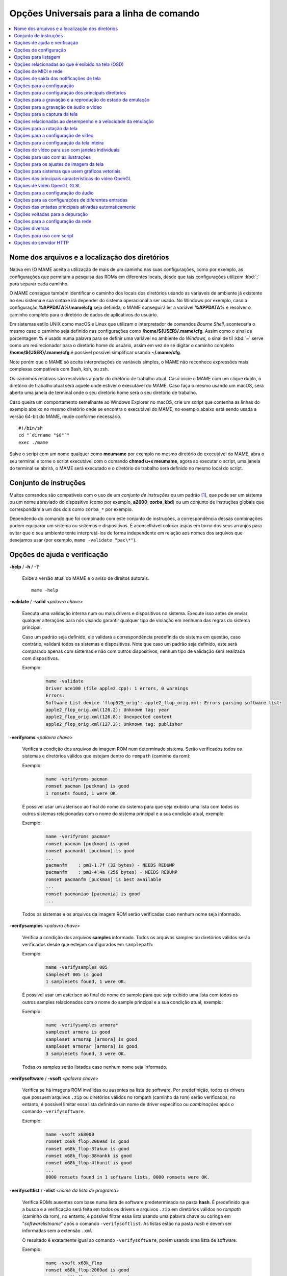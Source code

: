 .. _mame-commandline-universal:

Opções Universais para a linha de comando
=========================================

.. contents:: :local:

.. _mame-commandline-paths:

Nome dos arquivos e a localização dos diretórios
------------------------------------------------

Nativa em (O MAME aceita a utilização de mais de um caminho nas suas
configurações, como por exemplo, as configurações que permitam a
pesquisa das ROMs em diferentes locais, desde que tais configurações
utilizem :kbd:`;` para separar cada caminho.

O MAME consegue também identificar o caminho dos locais dos diretórios
usando as variáveis de ambiente já existente no seu sistema e sua
sintaxe irá depender do sistema operacional a ser usado. No Windows por
exemplo, caso a configuração **%APPDATA%\\mame\\cfg** seja definida, o
MAME conseguirá ler a variável **%APPDATA%** e resolver o caminho
completo para o diretório de dados de aplicativos do usuário.

Em sistemas estilo UNIX como macOS e Linux que utilizam o interpretador
de comandos *Bourne Shell*, aconteceria o mesmo caso o caminho seja
definido nas configurações como **/home/${USER}/.mame/cfg**. Assim como
o sinal de porcentagem **%** é usado numa palavra para se definir uma
variável no ambiente do *Windows*, o sinal de til :kbd:`~` serve como um
redirecionador para o diretório home do usuário, assim em vez de se
digitar o caminho completo **/home/${USER}/.mame/cfg** é possível
possível simplificar usando **~/.mame/cfg**.

Note porém que o MAME só aceita interpretações de variáveis simples, o
MAME não reconhece expressões mais complexas compatíveis com Bash, ksh,
ou zsh.

Os caminhos relativos são resolvidos a partir do diretório de trabalho
atual. Caso inicie o MAME com um clique duplo, o diretório de trabalho
atual será aquele onde estiver o executável do MAME. Caso faça o mesmo
usando um macOS, será aberto uma janela de terminal onde o seu diretório
home será o seu diretório de trabalho.

Caso queira um comportamento semelhante ao Windows Explorer no macOS,
crie um script que contenha as linhas do exemplo abaixo no mesmo
diretório onde se encontra o executável do MAME, no exemplo abaixo está
sendo usada a versão 64-bit do MAME, mude conforme necessário. ::

	#!/bin/sh
	cd "`dirname "$0"`"
	exec ./mame

Salve o script com um nome qualquer como **meumame** por exemplo no
mesmo diretório do executável do MAME, abra o seu terminal e torne o
script executável com o comando **chmod u+x meumame**, agora ao executar
o script, uma janela do terminal se abrirá, o MAME será executado e o
diretório de trabalho será definido no mesmo local do script.

.. _mame-commandline-patterns:

Conjunto de instruções
----------------------

Muitos comandos são compatíveis com o uso de um *conjunto de instruções*
ou um padrão [1]_, que pode ser um sistema ou um nome abreviado do
dispositivo (como por exemplo, **a2600**, **zorba_kbd**) ou um conjunto
de instruções globais que correspondam a um dos dois como ``zorba_*``
por exemplo.

Dependendo do comando que foi combinado com este conjunto de
instruções, a correspondência dessas combinações podem equiparar um
sistema ou sistemas e dispositivos. É aconselhável colocar aspas em
torno dos seus arranjos para evitar que o seu ambiente tente
interpretá-los de forma independente em relação aos nomes dos arquivos
que desejamos usar (por exemplo, ``mame -validate "pac\*"``).

.. _mame-commandline-coreverbs:

Opções de ajuda e verificação
-----------------------------

.. _mame-commandline-help:

**-help** / **-h** / **-?**

	Exibe a versão atual do MAME e o aviso de direitos autorais. ::

		mame -help

.. _mame-commandline-validate:

**-validate** / **-valid** <*palavra chave*>

	Executa uma validação interna num ou mais drivers e dispositivos
	no sistema. Execute isso antes de enviar qualquer alterações para
	nós visando garantir qualquer tipo de violação em nenhuma das
	regras do sistema principal.

	Caso um padrão seja definido, ele validará a correspondência
	predefinida do sistema em questão, caso contrário, validará todos
	os sistemas e dispositivos. Note que caso um padrão seja definido,
	este será comparado apenas com sistemas e não com outros
	dispositivos, nenhum tipo de validação será realizada com
	dispositivos.

	Exemplo:
		.. code-block:: shell

			mame -validate
			Driver ace100 (file apple2.cpp): 1 errors, 0 warnings
			Errors:
			Software List device 'flop525_orig': apple2_flop_orig.xml: Errors parsing software list:
			apple2_flop_orig.xml(126.2): Unknown tag: year
			apple2_flop_orig.xml(126.8): Unexpected content
			apple2_flop_orig.xml(127.2): Unknown tag: publisher

.. raw:: latex

	\clearpage

.. _mame-commandline-verifyroms:

**-verifyroms** <*palavra chave*>

	Verifica a condição dos arquivos da imagem ROM num determinado
	sistema. Serão verificados todos os sistemas e diretórios válidos
	que estejam dentro do ``rompath`` (caminho da rom):

	Exemplo:
		.. code-block:: shell

			mame -verifyroms pacman
			romset pacman [puckman] is good
			1 romsets found, 1 were OK.

	É possível usar um asterisco ao final do nome do sistema para que
	seja exibido uma lista com todos os outros sistemas relacionadas com
	o nome do sistema principal e a sua condição atual, exemplo:

	Exemplo:
		.. code-block:: shell

			mame -verifyroms pacman*
			romset pacman [puckman] is good
			romset pacmanbl [puckman] is good
			...
			pacmanfm    : pm1-1.7f (32 bytes) - NEEDS REDUMP
			pacmanfm    : pm1-4.4a (256 bytes) - NEEDS REDUMP
			romset pacmanfm [puckman] is best available
			...
			romset pacmaniao [pacmania] is good
			...

	Todos os sistemas e os arquivos da imagem ROM serão verificadas caso
	nenhum nome seja informado.

.. _mame-commandline-verifysamples:

**-verifysamples** <*palavra chave*>

	Verifica a condição dos arquivos **samples** informado. Todos os
	arquivos samples ou diretórios válidos serão verificados desde que
	estejam configurados em ``samplepath``:

	Exemplo:
		.. code-block:: shell

			mame -verifysamples 005
			sampleset 005 is good
			1 samplesets found, 1 were OK.

	É possível usar um asterisco ao final do nome do sample para que
	seja exibido uma lista com todos os outros samples relacionados com
	o nome do sample principal e a sua condição atual, exemplo:

	Exemplo:
		.. code-block:: shell

			mame -verifysamples armora*
			sampleset armora is good
			sampleset armorap [armora] is good
			sampleset armorar [armora] is good
			3 samplesets found, 3 were OK.

	Todas os samples serão listados caso nenhum nome seja informado.

.. raw:: latex

	\clearpage

.. _mame-commandline-verifysoftware:

**-verifysoftware** / **-vsoft** <*palavra chave*>

	Verifica se há imagens ROM inválidas ou ausentes na lista de
	software. Por predefinição, todos os drivers que possuem arquivos
	``.zip`` ou diretórios válidos no rompath (caminho da rom) serão
	verificados, no entanto, é possível limitar essa lista definindo um
	nome de driver específico ou *combinações* após o comando
	``-verifysoftware``.

	Exemplo:
		.. code-block:: shell

			mame -vsoft x68000
			romset x68k_flop:2069ad is good
			romset x68k_flop:3takun is good
			romset x68k_flop:38mankk is good
			romset x68k_flop:4thunit is good
			...
			0000 romsets found in 1 software lists, 0000 romsets were OK.

.. _mame-commandline-verifysoftlist:

**-verifysoftlist** / **-vlist** <*nome da lista de programa*>

	Verifica ROMs ausentes com base numa lista de software
	predeterminado na pasta **hash**.
	É predefinido que a busca e a verificação será feita em todos os
	drivers e arquivos ``.zip`` em diretórios válidos no *rompath*
	(caminho da rom), no entanto, é possível filtrar essa lista usando
	uma palavra chave ou coringa em "*softwarelistname*" após o comando
	``-verifysoftlist``. As listas estão na pasta *hash* e devem ser
	informadas sem a extensão ``.xml``.

	O resultado é exatamente igual ao comando ``-verifysoftware``, porém
	usando uma lista de software.

	Exemplo:
		.. code-block:: shell

			mame -vsoft x68k_flop
			romset x68k_flop:2069ad is good
			romset x68k_flop:3takun is good
			romset x68k_flop:38mankk is good
			romset x68k_flop:4thunit is good
			...
			0000 romsets found in 1 software lists, 0000 romsets were OK.

.. raw:: latex

	\clearpage


.. _mame-commandline-configverbs:

Opções de configuração
----------------------

.. _mame-commandline-createconfig:

**-createconfig** / **-cc**

	Cria um arquivo ``mame.ini`` pré-configurado. Todas as opções de
	configuração (não verbos) descritos abaixo podem ser permanentemente
	alterados ao fazer a edição deste arquivo de configuração.

	Exemplo:
		.. code-block:: shell

			mame -cc

.. _mame-commandline-showconfig:

**-showconfig** / **-sc**

	Exibe as configurações atualmente usadas. É possível direcionar essa
	saída para um arquivo ou também é possível utilizá-lo como um
	arquivo ``.ini``, como mostra o exemplo abaixo:

	Exemplo:
		.. code-block:: shell

			mame -showconfig > mame.ini

	É o mesmo que **-createconfig**.

.. _mame-commandline-showusage:

**-showusage** / **-su**

	Exibe todas as opções disponíveis no MAME que sejam compatíveis com
	o seu sistema operacional ou a versão do MAME que estiver usando,
	cada opção será acompanhada de um breve descritivo (em inglês).

	As configurações nativas do Windows como hlsl por exemplo, não
	estarão disponíveis, tão pouco serão listadas nas versões SDL do
	MAME que rodem em Linux, macOS e assim por diante.

	Todas as opções aparecem comentadas.

	Exemplo:
		.. code-block:: shell

			mame -su
			Usage:  mame [machine] [media] [software] [options]
			
			Options:
			
			#
			# CORE CONFIGURATION OPTIONS
			#
			-readconfig          enable loading of configuration files
			-writeconfig         write configuration to (driver).ini on exit
			#
			# CORE SEARCH PATH OPTIONS
			#
			-homepath            path to base folder for plugin data (read/write)
			-rompath             path to ROM sets and hard disk images

.. raw:: latex

	\clearpage


.. _mame-commandline-fronendverbs:

Opções para listagem
--------------------

É predefinido que todos os comandos ``-list`` abaixo, exibam informações
na saída predefinida do sistema, geralmente é a tela do terminal onde
o comando foi digitado. Caso queira gravar a informação num arquivo
texto, adicione o exemplo abaixo ao final do seu comando:

	**>** *nome do arquivo*

Onde '*nome do arquivo*' é o nome do arquivo texto que será criado para
registrar toda a saída do terminal (por exemplo, ``lista.txt``). Note
que qualquer conteúdo prévio que exista dentro deste arquivo será
apagado sem qualquer aviso prévio.
Exemplo:

	Isso cria (ou sobrescreve se já existir) o arquivo ``lista.txt`` e
	completa o arquivo com os resultados de ``-listcrc puckman``.
	Em outras palavras, a lista de cada ROM usada em *Puckman* e o CRC
	para essa ROM é gravada nesse arquivo.

.. _mame-commandline-listxml:

**-listxml** / **-lx** < ``dispositivo`` | ``driver`` | ``sistema`` >

	Gera uma lista detalhada e completa de toda a informação que o MAME
	mantém em seu banco de dados interno sobre os seus dispositivos,
	sistemas, drivers, nome do driver assim como muitas outras
	informações em formato XML. A sua saída pode ser limitada informando
	um nome de dispositivo (**ym2203** por exemplo), um driver
	(**megadriv** por exemplo) ou sistema (**sf2** por exemplo).

	Geralmente a saída deste comando é usado para ser redirecionado em
	um arquivo texto que posteriormente é utilizado por outras
	ferramentas como :ref:`gerenciadores de ROMs
	<advanced-tricks-dat-sistema>` e interfaces intermediárias
	:ref:`front-ends <frontends>`.

	Caso utilize o MAME com o PowerShell da Microsoft, leia também
	:ref:`Redirecionamento com o PowerShell da Microsoft
	<advanced-tricks-powershell-redirect>`.

	Exemplo
		.. code-block:: xml

			mame -lx sf2
			<?xml version="1.0"?>
			<!DOCTYPE mame [
			<!ELEMENT mame (machine+)>
			<mame build="0.246 (mame0246-58-g3ba776d3e0b)" debug="no" mameconfig="10">
				<machine name="sf2" sourcefile="capcom/cps1.cpp">
					<description>Street Fighter II: The World Warrior (World 910522)</description>
					<year>1991</year>
					<manufacturer>Capcom</manufacturer>
				...
				</machine>
			</mame>

.. raw:: latex

	\clearpage

.. _mame-commandline-listfull:

**-listfull** / **-ll** <*palavra chave*>

	Exibe uma lista com o nome do sistema pesquisado e a sua
	descrição:

	Exemplo:
		.. code-block:: shell

			mame -ll pacman
			Name:             Description:
			pacman            "Pac-Man (Midway)"

	É possível usar um asterisco ao final do nome do sistema para que
	seja exibido uma lista com todas as outros sistemas relacionadas com
	o nome do driver principal e as suas respectivas descrições,
	exemplo:

	Exemplo:
		.. code-block:: shell

			mame -ll pacman*
			Name:             Description:
			pacman            "Pac-Man (Midway)"
			pacmanbl          "Pac-Man (Galaxian hardware, set 1)"
			pacmanbla         "Pac-Man (Galaxian hardware, set 2)"
			pacmanblb         "Pac-Man (Moon Alien 'AL-10A1' hardware)"
			...

	É possível também listar a descrição de sistemas, infelizmente nem
	todos os sistemas possuem descrições disponíveis ainda, exemplo:

	Exemplo:
		.. code-block:: shell

			mame -ll neogeo*
			Name:             Description:
			neogeo            "Neo-Geo MV-6F"
			neogeo_cart_slot  "Neo Geo Cartridge Slot"
			...
			
			mame -ll genesis*
			Name:             Description:
			genesis           "Genesis (USA, NTSC)"
			genesis_tmss      "Genesis (USA, NTSC, with TMSS chip)"
			genesisp          "Genesis"
			...
			
			mame -ll snes*
			Name:             Description:
			snes              "Super Nintendo Entertainment System / Super Famicom (NTSC)"
			snes4sl           "SNES 4 Slot arcade switcher"
			snespal           "Super Nintendo Entertainment System (PAL)"
			...

	Todos os sistemas ou drivers serão listados caso nenhum nome seja
	informado.

.. raw:: latex

	\clearpage

.. _mame-commandline-listsource:

**-listsource** / **-ls** <*palavra chave*>

	Exibe uma lista de drivers/dispositivos dos sistemas e o nome dos
	seus respectivos arquivos fonte. Útil para identificar qual driver o
	sistema roda, muito útil para o relatório de bugs. É predefinido que
	todos os sistemas e os dispositivos sejam listados; contudo, é
	possível limitar a lista através de um nome ou texto qualquer após a
	opção **-listsource**.

	Exemplo:
		.. code-block:: shell

			mame -ls pacman
			pacman           pacman/pacman.cpp

	É possível também utilizar um curinga (asterisco) ao final do nome
	do sistema para que seja exibido uma lista com todos os outros
	sistemas que estejam relacionadas com o nome do sistema principal,
	exemplo:

	Exemplo:
		.. code-block:: shell

			mame -ls pacman*
			pacman           pacman/pacman.cpp
			pacmanbl         galaxian/galaxian.cpp
			...
			pacmania         namco/namcos1.cpp

	Todos os sistemas serão listadas caso nenhuma palavra chave seja
	informada.

.. _mame-commandline-listclones:

**-listclones** / **-lc** <*palavra chave*>

	Exibe uma lista de clones de um determinado sistema. O MAME irá
	listar todos os clones em seu banco de dados porém a lista pode
	ser filtrada com o uso de uma palavra chave após o comando.
	Exemplo:

	Exemplo:
		.. code-block:: shell

			mame -lc rallyx
			Name:            Clone of:
			dngrtrck         rallyx
			rallyxa          rallyx
			rallyxm          rallyx
			rallyxmr         rallyx

.. _mame-commandline-listbrothers:

**-listbrothers** / **-lb** <*palavra chave*>

	Exibe uma lista com o nome do driver, da ROM principal e parentes
	que compartilhem do mesmo driver do sistema pesquisado.

	Exemplo:
		.. code-block:: shell

			mame -lb 005
			Source file:         Name:            Parent:
			segag80r.cpp         005
			segag80r.cpp         astrob
			segag80r.cpp         astrob1          astrob
			segag80r.cpp         astrob2          astrob
			segag80r.cpp         astrob2a         astrob
			segag80r.cpp         astrob2b         astrob


.. raw:: latex

	\clearpage

.. _mame-commandline-listcrc:

**-listcrc** <*palavra chave*>...]

	Exibe uma lista completa com CRCs de todas as imagens ROM
	que compõem um sistema, os nomes do sistema ou do dispositivo num
	formato simples que pode ser facilmente filtrado por comandos como
	``grep``, ``awk`` e ``sed`` no Linux e macOS ou
	`findstr <https://docs.microsoft.com/pt-br/windows-server/administration/windows-commands/findstr>`_ no Windows.
	Caso nenhuma palavra chave seja usada como filtro após o comando,
	o MAME irá listar *tudo* que estiver em seu banco de dados interno.

	Exemplo:
		.. code-block:: shell

			mame -listcrc 005
			8e68533e 1346b.cpu-u25                   005             005
			29e10a81 5092.prom-u1
			...
			1d298cb0 6331.sound-u8                   005             005

.. _mame-commandline-listroms:

**-listroms** / **-lr** <*palavra chave*>

	Exibe uma lista com todos os arquivos ROM que fazem parte de um
	sistema ou dispositivo. A lista mostra o nome dos arquivos ROM,
	os valores CRC e SHA1, assim como mostra também se uma das ROMs
	contidas no arquivo estão sinalizadas como **BAD_DUMP**.
	Isso significa que o conteúdo extraído não é válido, pode conter
	erro, não foi extraído de forma correta ou de forma apropriada,
	por algum motivo não pode ser validada, etc. Caso nenhuma palavra
	chave seja usada como filtro após o comando, o MAME irá listar
	**tudo** que estiver em seu banco de dados interno.

	Exemplo:
		.. code-block:: shell

			mame -lr 005
			ROMs required for driver "005".
			Name                                   Size Checksum
			1346b.cpu-u25                          2048 CRC(8e68533e) SHA1(a257c556d31691068ed5c991f1fb2b51da4826db)
			5092.prom-u1                           2048 CRC(29e10a81) SHA1(c4b4e6c75bcf276e53f39a456d8d633c83dcf485)
			...
			6331.sound-u8                            32 BAD CRC(1d298cb0) SHA1(bb0bb62365402543e3154b9a77be9c75010e6abc) BAD_DUMP

.. _mame-commandline-listsamples:

**-listsamples** <*palavra chave*>

	Exibe uma lista das amostras que fazem parte de um determinado
	sistema, dos nomes de um sistema ou os nomes dos dispositivos. Caso
	nenhum termo seja usado como filtro depois do comando, *todos* os
	resultados dos sistemas e dos dispositivos serão exibidos.

	Exemplo:
		.. code-block:: shell

			mame -listsamples 005
			Samples required for driver "005".
			lexplode
			sexplode
			dropbomb
			shoot
			missile
			helicopt
			whistle

.. raw:: latex

	\clearpage

.. _mame-commandline-romident:

**-romident** <*caminho\\completo\\para\\a\\rom\\desconhecida*>

	Tenta identificar os arquivos ROM desconhecidos comparando-o com
	os arquivos cadastrados no banco de dados interno do MAME que sejam
	utilizados por apenas um sistema ou que também sejam
	compartilhados por mais de um arquivo ``.zip`` específico. Este
	comando também pode ser usado para tentar identificar conjuntos de
	ROM retirados de placas desconhecidas. A opção vai identificar os
	arquivos compactados ou não.

	Exemplo:
		.. code-block:: shell

			mame -romident rom_desconhecida.zip
			Identifying rom_desconhecida.zip....
			pacman.6j           = pacman.6j             msheartb   Ms. Pac-Man Heart Burn
								= pacman.6j             mspacman   Ms. Pac-Man
			...
								= pacman.5e             puckmod    Puck Man (Japan set 2)
	
	Ao finalizar, o comando retorna níveis de erro (errorlevel):

			* 0: significa que todos os arquivos foram identificados
			* 7: significa que todos os arquivos foram identificados, exceto um ou mais arquivos não qualificados como "não-ROM"
			* 8: significa que alguns arquivos foram identificados
			* 9: significa que nenhum arquivo foi identificado

.. note::

	Apesar do "errorlevel" constar na documentação oficial, o
	comando não retorna **nenhum** destes valores, pelo menos não é
	visível no terminal ou linha de comando. O comando retorna apenas a
	listagem mostrada no exemplo.

.. _mame-commandline-listdevices:

**-listdevices** / **-ld** <*palavra chave*>

	Exibe as especificações técnicas e todos os dispositivos conhecidos
	e conectados no sistema. Caso os slots sejam populados por
	dispositivos, todos os slots adicionais que esses dispositivos
	fornecerem ficarão visíveis com ``-listdevices`` também.

	Exemplo:
		.. code-block:: shell

			mame -ld x68000
			Driver x68000 (X68000):
			<root>                       X68000
			adpcm_outl                   Volume Filter
			adpcm_outr                   Volume Filter
			crtc                         IX0902/IX0903 VINAS CRTC @ 38.86 MHz
			exp1                         Sharp X680x0 expansion slot
			exp2                         Sharp X680x0 expansion slot
			flop_list                    Software List
			gfxdecode                    gfxdecode
			gfxpalette                   palette
			hd63450                      Hitachi HD63450 DMAC @ 10.00 MHz
			...


.. raw:: latex

	\clearpage


.. _mame-commandline-listslots:

**-listslots** / **-lslot** <*sistema*>

	Exibe uma lista com todos os slots disponíveis para o sistema e suas
	respectivas opções, caso estejam disponíveis.

	Exemplo:
		.. code-block:: shell

			mame -lslot x68000
			SYSTEM           SLOT NAME        SLOT OPTIONS     SLOT DEVICE NAME
			---------------- ---------------- ---------------- ----------------------------
			x68000           keyboard         x68k             Sharp X68000 Keyboard
			
							upd72065:0       525hd            5.25" high density floppy drive
			
							upd72065:1       525hd            5.25" high density floppy drive
			
							upd72065:2       525hd            5.25" high density floppy drive
			
							upd72065:3       525hd            5.25" high density floppy drive
			
							exp1             cz6bs1           Sharp CZ-6BS1 SCSI-1
											neptunex         Neptune-X
											x68k_midi        X68000 MIDI Interface
			
							exp2             cz6bs1           Sharp CZ-6BS1 SCSI-1
											neptunex         Neptune-X
											x68k_midi        X68000 MIDI Interface

	Nem todos os itens opcionais acima estão conectados quando o
	sistema é iniciado, sendo necessário que o item descrito em
	**SLOT NAME** seja utilizado em conjunto com o **SLOT OPTIONS**,
	como por exemplo, para utilizar o dispositivo MIDI do seu computador
	faça:

	Exemplo:
		.. code-block:: shell

			mame x68000 -exp1 x68k_midi -midiout "o seu dispositivo MIDI"

	Para saber qual o dispositivo MIDI disponível no seu sistema,
	consulte o comando :ref:`-listmidi <mame-commandline-listmidi>`.


.. raw:: latex

	\clearpage


.. _mame-commandline-listmedia:

**-listmedia** / **-lm** <*sistema*>

	Exibe uma lista de mídias ou formatos compatíveis com o sistema como
	cartucho, cassete, disquete, etc. O comando também exibe as
	extensões compatíveis como cada sistema caso elas existam, na
	dúvida, execute o comando ``mame -lm sistema`` para saber quais os
	tipo de mídia o MAME aceita e quais delas são compatíveis com o
	sistema em questão.
	Exemplo:

	Exemplo:
		.. code-block:: shell

			mame -lm psu
			SYSTEM           MEDIA NAME       (brief)    IMAGE FILE EXTENSIONS SUPPORTED
			---------------- --------------------------- -------------------------------
			psu              memcard1         (memc1)    .mc   
			psu              memcard2         (memc2)    .mc   
			psu              quickload        (quik)     .cpe  .exe  .psf  .psx  
			psu              cdrom            (cdrm)     .chd  .cue  .toc  .nrg  .gdi  .iso


	Caso queira carregar uma ROM num sistema como o Megadrive por
	exemplo faça ``mame genesis -cart caminho_para_a_rom``. Outros
	sistemas podem aceitar outros formatos, no caso dos sistemas que
	rodem CD-ROM por exemplo, a opção pode ser
	``-cdrom caminho_para_a_imagem`` ou ``-cdrm caminho_para_a_imagem``, 
	caso o sistema também aceite cartões de memória (memory card), é
	possível combinar a opção ``-cdrom caminho_para_a_imagem`` com
	``-memc1 caminho_para_a_imagem``.


.. _mame-commandline-listsoftware:

**-listsoftware** / **-lsoft** <*sistema*>

	Exibe o conteúdo de todas as listas de software que podem ser
	utilizadas pelo sistema ou pelos sistemas (praticamente são todos os
	arquivos XML que estão dentro do diretório ``hash``).

	Exemplo:
		.. code-block:: xml

			mame -lsoft x68000
			<?xml version="1.0"?>
			<!DOCTYPE softwarelists [
			<!ELEMENT softwarelists (softwarelist*)>
				<!ELEMENT softwarelist (software+)>
					<!ATTLIST softwarelist name CDATA #REQUIRED>
					...
						<software name="sf2ce">
						<description>Street Fighter II' Champion Edition</description>
						<year>1993</year>
						...
					</software>
				</softwarelist>
			</softwarelists>


.. raw:: latex

	\clearpage


.. _mame-commandline-getsoftlist:

**-getsoftlist** / **-glist** <*lista de programa*>

	Exibe o conteúdo de uma lista de software em formato XML, exatamente
	mesma coisa que ``-listsoftware`` acima, porém em vez do sistema se
	utiliza o nome da lista de programa.

	Exemplo:
		.. code-block:: xml

			mame -glist msx1_cass
			<?xml version="1.0"?>
			<!DOCTYPE softwarelists [
			<!ELEMENT softwarelists (softwarelist*)>
				<!ELEMENT softwarelist (software+)>
					<!ATTLIST softwarelist name CDATA #REQUIRED>
					...
						<software name="albatex1">
						<description>Albatross - Extended Course 1 (Jpn)</description>
						<year>1986</year>
						...
					</software>
				</softwarelist>
			</softwarelists>

.. raw:: latex

	\clearpage


.. _mame-commandline-osdoptions:

Opções relacionadas ao que é exibido na tela (OSD)
--------------------------------------------------

.. _mame-commandline-uimodekey:

**-uimodekey** <*tecla*>

	Tecla usada para ativar ou desativar os controles de teclado do
	MAME. A configuração predefinida é **SCRLOCK** no Windows,
	**Forward Delete** no macOS ou **SCRLOCK** em outros sistemas como
	Linux por exemplo. Use **FN-Delete** em computadores/notebooks
	Macintosh que usem teclados compactos.

	Exemplo:
		.. code-block:: shell

			mame ibm5150 -uimodekey DEL


.. _mame-commandline-controllermap:

**-controller_map** / **-ctrlmap** *<nome_do_arquivo>*

	O caminho para um arquivo de texto contendo os mapeamentos do
	controle, botões e do direcional no formato usado pelo SDL2 e pelo
	Steam. O arquivo deve usar um formato de texto compatível com ASCII
	e com terminações de linha nativas (CRLF no Windows por exemplo).
	Atualmente é compatível apenas ao usar a opção
	:ref:`-joystickprovider sdljoy <mame-commandline-joystickprovider>`.

	Uma `lista de controles mapeados <https://github.com/gabomdq/SDL_GameControllerDB>`_
	da comunidade pode ser encontrada no GitHub. Além de usar um editor
	de texto, várias ferramentas estão disponíveis para criar os
	mapeamentos dos controles, incluindo o
	`SDL2 Gamepad Mapper <https://gitlab.com/ryochan7/sdl2-gamepad-mapper/-/releases>`_
	e o SDL2 ControllerMap que são
	`fornecidos com o SDL <https://github.com/libsdl-org/SDL/releases/latest>`_.
	Também é possível configurar o seu controle no modo *"Big Picture"*
	do Steam e copiar os mapeamentos a partir das entradas do
	``SDL_GamepadBind`` no arquivo **config.vdf** encontrado na pasta
	**config** dentro da pasta de instalação do Steam.

	Exemplo:
		.. code-block:: shell

			mame -controller_map gamecontrollerdb.txt sf2ce


.. _mame-commandline-uifontprovider:

**-uifontprovider** <*módulo*>

	Define a fonte que será renderizada na Interface do Usuário.

	O valor predefinido é ``auto``.

	Exemplo:
		.. code-block:: shell

			mame ajax -uifontprovider dwrite

.. tabularcolumns:: |L|C|C|C|C|C|C|

.. list-table:: Provedores compatíveis da fonte para a IU [#OQEIU]_ separado por plataforma
    :header-rows: 0
    :stub-columns: 0
    :widths: auto

    * - **Microsoft Windows**
      - win
      - dwrite
      - none
      - auto
      - 
      - sdl [#UIFPSDLWindows]_.
    * - **macOS**
      - 
      - 
      - none
      - auto
      - osx
      - sdl
    * - **Linux**
      - 
      - 
      - none
      - auto
      - 
      - sdl

..  [#UIFPSDLWindows] O binário oficial do MAME para Windows não é
                     compilado com SDL, sendo necessário compilar uma
                     versão compatível para que a opção ``sdl``
                     funcione.

.. raw:: latex

	\clearpage


.. _mame-commandline-keyboardprovider:

**-keyboardprovider** <*módulo*>

	Escolhe como o MAME lidará com a entrada do teclado.

	O valor predefinido é ``auto``.

	Exemplo:
		.. code-block:: shell

			mame c64 -keyboardprovider win32

.. tabularcolumns:: |L|C|C|C|C|C|C|

.. list-table:: Provedores compatíveis com a entrada do teclado separado por plataforma
    :header-rows: 0
    :stub-columns: 0
    :widths: auto

    * - **Microsoft Windows**
      - auto [#KBPVAutoWindows]_.
      - rawinput
      - dinput
      - win32
      - none
      - sdl [#KBPVSDLWindows]_.
    * - **SDL (macOS e Linux)**
      - auto [#KBPVAutoSDL]_.
      - 
      - 
      - 
      - none
      - sdl
    * - **Linux**
      - auto [#KBPVAutoSDL]_.
      - 
      - 
      - 
      - none
      - sdl

..  [#KBPVAutoWindows] No Windows, o automático tentará ``rawinput``
                       retornando para ``dinput``.

..  [#KBPVSDLWindows] O binário oficial do MAME para Windows não é
                      compilado com SDL, sendo necessário compilar uma
                      versão compatível para que a opção ``sdl``.

..  [#KBPVAutoSDL] Nas versões SDL a opção ``auto`` retorna para ``sdl``.

.. Note:: Observe que as ferramentas de emulação de teclado do modo de
          usuário, como o ``joy2key``, quase certamente exigirão o uso
          da opção ``-keyboardprovider win32`` nas máquinas Windows.


.. _mame-commandline-mouseprovider:

**-mouseprovider** <*módulo*>

	Escolhe como o MAME lidará com a entrada do mouse. No Windows,
	``auto`` tentará o **rawinput**, caso contrário retornará para
	**dinput**. Nas versões SDL, o ``auto`` será predefinido como
	**sdl**.
	O binário oficial do MAME para Windows não é compilado com SDL,
	sendo necessário compilar uma versão compatível para que a opção
	``sdl`` funcione.
	O valor predefinido é ``auto``.

	Exemplo:
		.. code-block:: shell

			mame indy_4610 -mouseprovider win32

.. tabularcolumns:: |L|C|C|C|C|C|C|

.. list-table:: Opções compatíveis com a entrada do mouse separado por plataforma
    :header-rows: 0
    :stub-columns: 0
    :widths: auto

    * - **Microsoft Windows**
      - auto
      - rawinput
      - dinput
      - win32
      - none
      - sdl
    * - **SDL (macOS e Linux)**
      - auto
      - 
      - 
      - 
      - none
      - sdl
    * - **Linux**
      - auto
      - 
      - 
      - 
      - none
      - sdl

.. raw:: latex

	\clearpage


.. _mame-commandline-lightgunprovider:

**-lightgunprovider** <*módulo*>

	Escolhe como o MAME lidará com a arma de luz (*light gun*).

	O valor predefinido é ``auto``.

	Exemplo:
		.. code-block:: shell

			mame lethalen -lightgunprovider x11

.. tabularcolumns:: |L|C|C|C|C|C|C|

.. list-table:: Opções compatíveis com a entrada para a arma de luz separado por plataforma
    :header-rows: 0
    :stub-columns: 0
    :widths: auto

    * - **Microsoft Windows**
      - auto [#LGIPAutoWindows]_.
      - rawinput
      - win32
      - none
      - 
    * - **macOS**
      - auto [#LGIPAutoSDL]_.
      - 
      - 
      - none
      - 
    * - **Linux**
      - auto [#LGIPAutoLinux]_.
      - 
      - 
      - none
      - x11

..  [#LGIPAutoWindows] No Windows, o automático tentará ``rawinput``
                       retornando para ``win32`` ou ``none`` caso não
                       encontre nenhum.

..  [#LGIPAutoSDL] Nas versões SDL (não Linux), a opção ``auto`` será
                   predefinido para ``none``.

..  [#LGIPAutoLinux] Nas versões SDL/Linux, a opção ``auto`` será
                     predefinido para ``x11``, or ``none`` caso não
                     encontre nenhum.


.. _mame-commandline-joystickprovider:

**-joystickprovider** <*módulo*>

	Escolhe como o MAME lidará com a entrada do joystick.

	O valor predefinido é ``auto``.

	Exemplo:
		.. code-block:: shell

			mame mk2 -joystickprovider winhybrid

.. tabularcolumns:: |L|C|C|C|C|C|C|C|

.. list-table:: Opções compatíveis com a entrada do joystick separado por plataforma
    :header-rows: 0
    :stub-columns: 0
    :widths: auto

    * - **Microsoft Windows**
      - auto [#JIPAutoWindows]_.
      - winhybrid
      - dinput
      - xinput
      - sdlgame
      - sdljoy
      - none
    * - **SDL**
      - auto [#JIPAutoSDL]_.
      - 
      - 
      - 
      - sdlgame
      - sdljoy
      - none

.. [#JIPAutoWindows] No Windows, a predefinição é ``winhybrid``.

.. [#JIPAutoSDL] Nas versões SDL, a predefinição é ``sdlgame``.

.. Note:: Os controles do *Microsoft Xbox 360* e do *Xbox One*
          que estiverem conectados ao Windows funcionarão melhor com a
          opção ``winhybrid`` ou com a opção ``xinput``. A opção
          ``winhybrid`` é compatível com diferentes controles
          funcionando com *DirectInput* e *XInput* ao mesmo tempo.

.. Note:: É provável que no Windows, a opção ``winhybrid`` ofereça uma
          melhor experiência ao ser compatível com controles ``XInput``
          e ``DirectInput``.


.. raw:: latex

	\clearpage


Opções de MIDI e rede
---------------------

.. _mame-commandline-listmidi:

**-listmidi**

	Exibe uma lista dos nomes dos dispositivos MIDI disponíveis para
	serem utilizados durante a emulação.

	Exemplo:
		.. code-block:: shell

			mame -listmidi
			MIDI output ports:
			Microsoft MIDI Mapper (default)
			CoolSoft MIDIMapper
			Microsoft GS Wavetable Synth
			VirtualMIDISynth #1

.. _mame-commandline-midiin:

**-midiin** <*nome do dispositivo*>

	Informe manualmente o dispositivo MIDI de entrada da sua preferência
	caso o seu computador ou sistema utilize mais de um. O comando
	apenas funciona nos sistemas compatíveis e que estejam funcionando
	com uma entrada MIDI. Consulte também a opção :ref:`-listslot
	<mame-commandline-listslots>` para identificar o nome do slot.
	Caso o nome do dispositivo tenha espaço, use aspas.

	Exemplo:
		.. code-block:: shell

			mame sistema -nome-do-slot -midiin "nome do dispositivo ou arquivo midi"

.. _mame-commandline-midiout:

**-midiout** <*nome do dispositivo*>

	Informe manualmente o dispositivo MIDI de saída da sua preferência
	caso o seu computador ou sistema utilize mais de um. O comando
	apenas funciona nos sistemas compatíveis e que estejam funcionando
	com uma entrada MIDI. Consulte também a opção :ref:`-listslot
	<mame-commandline-listslots>` para identificar o nome do slot.
	Caso o nome do dispositivo tenha espaço, use aspas.

	Exemplo:
		.. code-block:: shell

			mame sistema -nome-do-slot -midiout "nome do dispositivo"

.. raw:: latex

	\clearpage


.. _mame-commandline-listnetwork:

**-listnetwork**

	Lista os adaptadores de redes que estiverem disponíveis para serem
	utilizados com a emulação.

	Exemplo:
		.. code-block:: shell

			No Windows
			mame -listnetwork
				Available network adapters:
				Conexão Local
			
			No Linux
			mame -listnetwork
				Available network adapters:
				TAP/TUN Device

	.. note::

		No Windows, é necessário instalar o
		`OpenVPN <https://openvpn.net/community-downloads/>`_ mais
		recente para que o MAME possa ver os adaptadores de rede.

.. raw:: latex

	\clearpage


.. _mame-commandline-osdoutput:

Opções de saída das notificações de tela
----------------------------------------

.. _mame-commandline-output:

**-output**

	Escolhe como o MAME lidará com o processamento das notificações da
	saída. É utilizado para conectar saídas externas como uma luz de LED
	dos botões iluminados de start para os jogadores 1 e 2 em
	determinados sistemas arcade, assim como qualquer outro tipo de
	iluminação externa caso esteja disponível.

	Exemplo:
		.. code-block:: shell

			mame galaxian -output console
			lamp0 = 1
			lamp1 = 1
			lamp0 = 0
			lamp1 = 0

	Tão logo um crédito seja inserido e se for o caso do botão do
	Jogador 1 (1P) começar a piscar os valores começaram a alternar na
	tela.

	Aqui no caso do sistema "Breakers":

	Exemplo:
		.. code-block:: shell

			mame breakers -output console
			digit1 = 63
			digit2 = 63
			digit3 = 63
			digit4 = 63

	Cada sistema terá a sua própria característica.

	É possível escolher entre: ``auto``, ``none``, ``console`` ou
	``network``.

		O valor predefinido para a porta de rede é **8000**.


.. raw:: latex

	\clearpage


.. _mame-commandline-configoptions:

Opções para a configuração
--------------------------

.. _mame-commandline-noreadconfig:

**-[no]readconfig** / **-[no]rc**

	Ativa ou não a leitura dos arquivos de configuração,
	é predefinido que todos os arquivos de configuração sejam lidos em
	sequência, como mostra a lista abaixo:

- **mame.ini**

- **<meumame>.ini**

	Caso o arquivo binário do MAME seja renomeado para **mame060.exe**,
	então o MAME carregará o aquivo ``mame060.ini``.

- **debug.ini**

	Caso o depurador esteja ativado.

- **<driver>.ini**

	Com base no nome do arquivo fonte ou driver.

- **vertical.ini**

	Para sistemas com orientação vertical do monitor.

- **horizont.ini**

	Para sistemas com orientação horizontal do monitor.

- **arcade.ini**

	Para sistemas adicionados no código-fonte com a macro ``GAME()``.

- **console.ini**

	Para sistemas adicionados no código-fonte com a macro ``CONS()``.

- **computer.ini**

	Para sistemas adicionados no código-fonte com a macro ``COMP()``.

- **othersys.ini**

	Para sistemas adicionados no código-fonte com a macro ``SYST()``.

- **vector.ini**

	Para sistemas com vetores apenas.

- **<parent>.ini**

	Para clones apenas, poderá ser chamado de forma recursiva.

.. raw:: latex

	\clearpage

- **<nome-do-driver-do-sistema>.ini**

	Para que as opções sejam aplicadas apenas no driver do sistema, para
	saber qual o nome do driver de um determinado sistema faça o
	comando:

	Exemplo:
		.. code-block:: shell

			mame -ls sf2
			sf2              capcom/cps1.cpp

	O nome do driver é **cps1** (sem a extensão .cpp), logo, o arquivo
	deve ser nomeado como ``cps1.ini``.

	Veja mais em :ref:`advanced-multi-CFG` para mais detalhes.

	Exemplo:
		.. code-block:: shell

			mame sf2ce -norc -ctrlr sf2

	As configurações nos INIs posteriores substituem aquelas dos INIs
	anteriores.
	Então, por exemplo, caso queira desabilitar os efeitos de
	sobreposição nos sistemas vetoriais, é possível criar um arquivo
	``vector.ini`` com a linha **effect none** nele, ele irá
	sobrescrever qualquer valor de efeito existente no seu ``mame.ini``.

		O valor predefinido é ``Ligado`` (``-readconfig``).


.. _mame-commandline-nowriteconfig:

**-[no]writeconfig** / **-[no]wc**

	Grava as configurações feitas no driver do sistema num arquivo
	(driver).ini ao encerrar da emulação. O valor predefinido é
	``Desligado`` (``-nowriteconfig``).

	Exemplo:
		.. code-block:: shell

			mame sf2ce -wc -ctrlr sf2


.. raw:: latex

	\clearpage


.. _mame-commandline-pathoptions:

Opções para a configuração dos principais diretórios 
----------------------------------------------------

.. _mame-commandline-homepath:

**-homepath** <*caminho*>

	Define o caminho para onde os **plugins** Lua armazenarão os
	dados. O valor predefinido é '.' (no diretório raiz do MAME).

	Exemplo:
		.. code-block:: shell

			mame -homepath D:\mame\lua


.. _mame-commandline-rompath:

**-rompath** / **-rp** / **-biospath** / **-bp** <*caminho*>

	Define o caminho completo para encontrar imagens ROM, disco rígido,
	fita cassete, etc. Mais de um caminho podem ser definidos desde que
	estejam separados por ponto e vírgula. O valor predefinido é
	``roms`` (isto é, um diretório chamado **roms** no diretório raiz do
	MAME).

	Exemplo:
		.. code-block:: shell

			mame -rompath D:\mame\roms;D:\MSX\floppy;D:\MSX\cass


.. _mame-commandline-hashpath:

**-hashpath** / **-hash_directory** / **-hash** <*caminho*>

	Define o caminho completo para a pasta com os arquivos **hash** que
	é usado pela *lista de software* no gerenciador de arquivos. Mais de
	um caminho podem ser definidos desde que estejam separados por ponto
	e vírgula. O valor predefinido é ``hash`` (isto é, um diretório
	chamado **hash** no diretório raiz do MAME).

	Exemplo:
		.. code-block:: shell

			mame -hashpath D:\mame\hash;D:\roms\softlists


.. _mame-commandline-samplepath:

**-samplepath** / **-sp** <*caminho*>

	Define o caminho completo para os arquivos de amostras (samples).
	Mais de um caminho podem ser definidos desde que estejam separados
	por ponto e vírgula. O valor predefinido é ``samples`` (isto é, um
	diretório chamado **samples** no diretório raiz do MAME).

	Exemplo:
		.. code-block:: shell

			mame -samplepath D:\mame\samples;D:\roms\samples


.. _mame-commandline-artpath:

**-artpath** <*caminho*>

	Define o caminho completo para os arquivos com as ilustrações
	gráficas (*artworks*) dos sistemas. Essas ilustrações são imagens
	que cobrem o fundo da tela e oferecem alguns efeitos interessantes.
	Mais de um caminho podem ser definidos desde que estejam separados
	por ponto e vírgula. O valor predefinido é ``artwork`` (isto é,
	um diretório chamado **artwork** no diretório raiz do MAME).

	Exemplo:
		.. code-block:: shell

			mame -artpath D:\mame\artwork;D:\emu\shared-artwork


.. raw:: latex

	\clearpage


.. _mame-commandline-ctrlrpath:

**-ctrlrpath** <*caminho*>

	Define um ou mais caminhos para os arquivos de configuração dos
	controles. Mais de um caminho pode ser definido desde que estejam
	separados por ponto e vírgula. É usado em conjunto com a opção
	``-ctrlr``.
	
	O valor predefinido é ``ctrlr`` (isto é, um diretório chamado
	**ctrlr** no diretório raiz do MAME).

	Exemplo:
		.. code-block:: shell

			mame -ctrlrpath D:\mame\ctrlr;D:\emu\meus_controles


.. _mame-commandline-inipath:

**-inipath** <*caminho*>

	Define um ou mais caminhos onde os arquivos ``.ini`` possam ser
	encontrados. Mais de um caminho podem ser definidos desde que
	estejam separados por ponto e vírgula.

	* No Windows a predefinição é ``.;ini;ini/presets``, traduzindo,
	  a primeira pesquisa é feita no diretório atual, a segunda no
	  diretório **ini** e finalmente no diretório **presets** dentro do
	  diretório **ini**.

	* No macOS a predefinição é
	  ``$HOME/Library/Application Support/mame;$HOME/.mame;.;ini``,
	  traduzindo, pesquisa no diretório **mame** dentro do diretório
	  **Application Support** do usuário atual, depois no diretório
	  **.mame** dentro do diretório **home** do usuário atual, depois no
	  diretório raiz e então no diretório **ini**.

	* Em outras plataformas onde se incluem o Linux, a predefinição é
	  ``$HOME/.mame;.;ini``, traduzindo, procura pelo diretório
	  **.mame** no diretório **home** do usuário atual, seguido pelo
	  diretório raiz e finalmente no diretório **ini**.

	::

		mame -inipath D:\mameini

.. _mame-commandline-fontpath:

**-fontpath** <*caminho*>

	Define um ou mais caminhos onde os arquivos de fonte ``.bdf``
	(*Adobe Glyph Bitmap Distribution Format*) possam ser encontrados.
	Mais de um caminho podem ser definidos desde que estejam separados
	por ponto e vírgula. O valor predefinido é ``.`` (isto é, no
	diretório raiz do MAME).

	Exemplo:
		.. code-block:: shell

			mame -fontpath D:\mame\;D:\emu\fontes


.. _mame-commandline-cheatpath:

**-cheatpath** <*caminho*>

	Define o caminho completo para os arquivos de trapaça em formato
	``.xml``.
	Mais de um caminho podem ser definidos desde que estejam separados
	por ponto e vírgula. O valor predefinido é ``cheat`` (isto é, uma
	pasta chamada **cheat**, localizada no diretório raiz do MAME).

	Exemplo:
		.. code-block:: shell

			mame -cheatpath D:\mame\cheat;D:\emu\trapaças


.. _mame-commandline-crosshairpath:

**-crosshairpath** <*caminho*>

	Define um ou mais caminhos onde os arquivos de mira **crosshair**
	possam ser encontrados. Mais de um caminho podem ser definidos desde
	que estejam separados por ponto e vírgula. O valor predefinido é
	``crosshair`` (isto é, um diretório chamado **crosshair** no
	diretório raiz do MAME). Caso uma mira seja definida no menu, o MAME
	procurará por ``nomedosistema\cross#.png``, em seguida no
	**crosshairpath** especificado onde **#** é o número do jogador.

	Caso nenhuma mira seja definida, o MAME usará a sua própria.

	Exemplo:
		.. code-block:: shell

			mame -crosshairpath D:\mame\crsshair;D:\emu\miras


.. _mame-commandline-pluginspath:

**-pluginspath** <*caminho*>

	Define um ou mais caminhos onde possam ser encontrados os plug-ins
	do Lua para o MAME. O valor predefinido é ``plugins`` (isto é, um
	diretório chamado **plugins** no diretório raiz do MAME).

	Exemplo:
		.. code-block:: shell

			mame -pluginspath D:\mame\plugins;D:\emu\lua


.. _mame-commandline-languagepath:

**-languagepath** <*caminho*>

	Define um ou mais caminhos onde possam ser encontrados os arquivos
	de tradução que o MAME usa na Interface do Usuário. O valor
	predefinido é **language** (isto é, um diretório chamado
	**language** no diretório raiz do MAME).

	Exemplo:
		.. code-block:: shell

			mame -languagepath D:\mame\language;D:\emu\idiomas


.. _mame-commandline-swpath:

**-swpath** <*caminho*>

	Define um ou mais caminhos onde possam ser encontrados arquivos
	avulsos dos programas (rom, iso, etc). O valor predefinido é
	``software`` (isto é, um diretório chamado **software** no
	diretório raiz do MAME).

	Exemplo:
		.. code-block:: shell

			mame -swpath D:\mame\floppy;D:\emu\discos


.. _mame-commandline-cfgdirectory:

**-cfg_directory** <*caminho*>

	Define o diretório onde os arquivos de configuração são armazenados.
	Os arquivos de configuração armazenam as customizações feitas pelo
	usuário e são lidas na inicialização do MAME ou de um sistema
	emulado, depois quaisquer alterações são salvas ao encerrar o MAME.

	Os arquivos de configuração preservam as configurações da ordem dos
	botões do seu controle ou joystick, configurações das chaves DIP,
	informações da contabilidade do sistema e a organização das janelas
	do depurador.

	O valor predefinido é ``cfg`` (isto é, um diretório com o nome
	**cfg** no diretório raiz do MAME). Caso este diretório não
	exista, ele será criado automaticamente.

	Exemplo:
		.. code-block:: shell

			mame -cfg_directory D:\mame\cfg


.. raw:: latex

	\clearpage


.. _mame-commandline-nvramdirectory:

**-nvram_directory** <*caminho*>

	Define o diretório onde os arquivos **NVRAM** são armazenados.
	Os arquivos **NVRAM** armazenam o conteúdo da **EEPROM**, memória
	RAM não volátil (NVRAM) e informações de outros dispositivos
	programáveis que fazem uso deste tipo de memória. As informações são
	lidas no início da emulação e gravadas ao encerrar.

	O valor predefinido é ``nvram`` (isto é, um diretório com nome
	"nvram" no diretório raiz do MAME). Caso este diretório não
	exista, ele será criado automaticamente.

	Exemplo:
		.. code-block:: shell

			mame -nvram_directory D:\mame\nvram


.. _mame-commandline-inputdirectory:

**-input_directory** <*caminho*>

	Define o diretório onde os arquivos de gravação da entrada são
	armazenados. As gravações da entrada são criadas através da opção
	**-record** e reproduzidas através da opção **-playback**. A opção
	grava todos os comando e acionamentos de botões que forem feitos
	durante a operação do sistema.

	O valor predefinido é ``inp`` (ou seja, um diretório de nome
	**inp** no diretório raiz do MAME). Caso este diretório não
	exista, ele será criado automaticamente.

	Exemplo:
		.. code-block:: shell

			mame -input_directory D:\mame\inp


.. _mame-commandline-statedirectory:

**-state_directory** <*caminho*>

	Define o diretório onde os arquivos de gravação de estado são
	armazenados. Os arquivos de estado são lidos e gravados mediante a
	solicitação do usuário ou ao usar a opção
	:ref:`-autosave <mame-commandline-noautosave>`.

	O valor predefinido é ``sta`` (isto é, um diretório de nome
	**sta** no diretório raiz do MAME). Caso este diretório não
	exista, ele será criado automaticamente.

	Exemplo:
		.. code-block:: shell

			mame -state_directory D:\mame\sta

.. _mame-commandline-snapshotdirectory:


**-snapshot_directory** <*caminho*>

	Define o diretório onde os arquivos de instantâneos da tela são
	armazenados quando solicitado pelo usuário.

	O valor predefinido é ``snap`` (isto é, um diretório chamado
	**snap** no diretório raiz do MAME). Caso este diretório não
	exista, ele será criado automaticamente.

	Exemplo:
		.. code-block:: shell

			mame -snapshot_directory D:\mame\snap


.. raw:: latex

	\clearpage


.. _mame-commandline-diffdirectory:

**-diff_directory** <*caminho*>

	Define o diretório onde os arquivos de diferencial do disco rígido
	são armazenados. Os arquivos de diferencial armazenam qualquer dado
	que é escrito de volta na imagem do disco, isso serve para preservar
	a imagem de disco original. Os arquivos são criados no inicio da
	emulação com uma imagem compactada do disco rígido.

	O valor predefinido é ``diff`` (isto é, um diretório chamado
	**diff** no diretório raiz do MAME). Caso este diretório não
	exista, ele será criado automaticamente.

	Exemplo:
		.. code-block:: shell

			mame -diff_directory D:\mame\diff


.. _mame-commandline-commentdirectory:

**-comment_directory** <*caminho*>

	Define o diretório onde os arquivos de comentário do depurador são
	armazenados. Os arquivos de comentário do depurador são escritos
	pelo depurador quando comentários são adicionados num sistema
	desmontado (disassembly).

	O valor predefinido é ``comments`` (isto é, um diretório chamado
	**comments** no diretório raiz do MAME). Caso este diretório não
	exista, ele será criado automaticamente.

	Exemplo:
		.. code-block:: shell

			mame -comment_directory D:\mame\comments


.. _mame-commandline-sharedirectory:

**-share_directory** <*caminho*>

	Define o diretório que será compartilhado com o sistema ou o driver
	que está sendo emulado. Por exemplo, no caso de um sistema
	operacional compatível, os arquivos que forem colocados neste
	diretório será compartilhado com o host emulado.

	Exemplo:
		.. code-block:: shell

			mame -share_directory D:\mame\share

.. raw:: latex

	\clearpage

Opções para a gravação e a reprodução do estado da emulação
-----------------------------------------------------------

.. _mame-commandline-norewind:

**-[no]rewind**

	Quando ativo e a emulação for paralisada, automaticamente é salvo o
	estado da condição da memória toda a vez que um quadro for avançado.
	O rebobinamento das condições de estado que foram salvas podem ser
	carregadas de forma consecutiva ao pressionar a tecla de atalho para
	rebobinar passo único (:kbd:`Shift` :kbd:`Esquerdo` + :kbd:`~`) [2]_.

	O valor predefinido é ``Desligado`` (``-norewind``).

	Caso o depurador esteja no estado *break*, a condição de estado
	atual é criada a cada *step in*, *step over* ou caso ocorra um
	*step out*. Nesse modo os estados salvos podem ser carregados e
	rebobinados executando o comando *rewind* ou *rw* no depurador.

	Exemplo:
		.. code-block:: shell

			mame -norewind


.. _mame-commandline-rewindcapacity:

**-rewind_capacity** <*valor*>

	Define a capacidade de rebobinar em megabytes.
	É a quantidade total de memória que será usada para rebobinar
	os *savestates*. Quando a capacidade alcança o limite, os antigos
	*savestates* são apagados enquanto novos são capturados. Definindo
	uma capacidade menor do que o *savestate* atual, desabilita o
	rebobinamento. Os valores negativos são automaticamente fixados em
	``0``.

	Exemplo:
		.. code-block:: shell

			mame -rewind_capacity 30


.. _mame-commandline-statename:

**-statename** <*nome*>

	Descreve como o MAME deve armazenar os arquivos de estado salvos
	relativo ao caminho do *state_directory*. <*nome*> é uma *string*
	que fornece um modelo a ser usado usado para gerar um nome de
	arquivo.

	São disponibilizadas duas substituições simples: o caractere ``/``
	representa o separador de caminho em qualquer plataforma de destino
	(até mesmo no Windows); a *string* ``%g`` representa o nome do
	driver do sistema atual.

	O valor predefinido é ``%g``, que cria uma pasta separada para cada
	sistema.

	Em adição ao que foi dito acima, para os drivers que usem mídias
	diferentes, como cartões ou disquetes, é possível usar o indicador
	``%d_[media]``. Substitua ``[media]`` pelo comutador de mídia
	desejado.

	Alguns exemplos:

	* Caso use ``mame robby -statename foo/%g%i`` as capturas da tela
	  serão salvos em **sta\\foo\\robby\\**.

	* Caso use ``mame nes -cart robby -statename %g/%d_cart``
	  os instantâneos serão salvos em **sta\\nes\\robby**.

	* Caso use ``mame c64 -flop1 robby -statename %g/%d_flop1/%i``
	  estes serão salvos como **sta\\c64\\robby\\0000.png**.

.. raw:: latex

	\clearpage

.. _mame-commandline-state:

**-state** <*slot*>

	Depois de iniciar um sistema determinado, fará com que o estado
	salvo no <*slot*> seja carregado imediatamente.

	Exemplo:
		.. code-block:: shell

			mame -state 1

.. _mame-commandline-noautosave:

**-[no]autosave**

	Quando ativado, cria automaticamente um arquivo com a condição atual
	do sistema ao encerrar o MAME e automaticamente tenta recarregá-lo
	caso o MAME inicie novamente com o mesmo sistema. A opção só
	funciona para os sistemas que sejam compatíves com o salvamento do
	seu estado.

	O valor predefinido é ``Desligado`` (``-noautosave``).

	Exemplo:
		.. code-block:: shell

			mame -autosave


.. _mame-commandline-playback:

**-playback** / **-pb** <*nome do arquivo*>

	Faz a reprodução de um arquivo de gravação. Esse recurso não
	funciona de maneira confiável com todos os sistemas, mas pode ser
	usado para assistir a uma sessão do jogo gravado anteriormente do
	início ao fim. Para tornar as coisas consistentes, apague os
	arquivos de configuração ``.cfg``, NVRAM ``.nv`` e o cartão de
	memória. Consulte o comando :ref:`-record <mame-commandline-record>`
	para obter mais informações importantes.

	O valor predefinido é ``NULO`` (sem reprodução).

	Exemplo:
		.. code-block:: shell

			mame ssf2tu -playback perfect

.. note:: 

	Você pode ter problemas com a falta de sincronismo caso a
	configuração, a NVRAM, e o cartão de memória não coincidam com o
	original, inclusive caso seja utilizado uma versão do MAME muito
	diferente daquela usada na gravação. É recomendável que a
	configuração (.cfg), a NVRAM (.nv) ou o diretório com o nome do
	sistema dentro do diretório **nvram** sejam excluídos antes de
	iniciar uma gravação ou uma reprodução.

.. warning::

	Para que o playback funcione em alguns sistemas de alguns drivers,
	elas precisam da **NVRAM** como por exemplo a CPS1, a CPS2 e a CPS3,
	manter ou não o arquivo de configuração nestes casos não faz a menor
	diferença. Então caso você vá compartilhar a gravação com alguém,
	tenha certeza de enviar o arquivo **NVRAM** do sistema em questão.

.. warning::

	Em sistemas que não usam **NVRAM** como a pacman, mspacman e
	talvez outras, elas também perdem o sincronismo e algumas vezes
	criam anomalias (bugs) apenas durante a reprodução, neste caso
	apague o arquivo que mantém o registro do **high score** dentro do
	diretório **hi**. Caso você mantenha um registro de pontuações, faça
	um backup antes de apagar o arquivo.

.. raw:: latex

	\clearpage

.. _mame-commandline-exitafterplayback:

**-[no]exit_after_playback**

	O MAME encerra a emulação ao final do arquivo de reprodução caso
	seja usado em conjunto com a opção **-playback**. É predefinido que
	o MAME não encerre a emulação.

	Exemplo:
		.. code-block:: shell

			mame ssf2tu -playback perfect -exit_after_playback

	O valor predefinido é ``Desligado`` (``-noexit_after_playback``).


.. _mame-commandline-record:

**-record** / **-rec** <*nome do arquivo*>

	Faz a gravação de todos comandos feitos pelo usuários durante uma
	seção e define o nome do arquivo onde será registrado todos esses
	comandos durante uma seção.
	Esse recurso não funciona de forma confiável com todos os sistemas.

	O valor predefinido é ``NULO`` (sem gravação).

	Exemplo:
		.. code-block:: shell

			mame ssf2tu -rec perfect

.. warning::

	Em alguns sistemas como o **neogeo** por exemplo, é preciso excluir
	a **NVRAM** do sistema **ANTES** de iniciar uma gravação e **ANTES**
	de reproduzir com :ref:`-playback <mame-commandline-playback>`, caso
	contrário, a reprodução pode iniciar num estágio diferente (na série
	"*The King of Fighters*" por exemplo) e fazendo com que a ação não
	bata com o que foi gravado ou até mesmo haja uma interrupção abrupta
	da reprodução muito antes do fim. Por exemplo, se for iniciar a
	gravação do sistema **kof2002**, na pasta **NVRAM**, exclua a pasta
	**kof2002** e também a pasta **kof2002_16** caso ela exista.
	Para obter mais informações consulte :ref:`advanced-tricks-nvram`.


.. raw:: latex

	\clearpage

Opções para a gravação de áudio e vídeo
---------------------------------------

	Há casos onde certos sistemas alternam a resolução da tela
	atrapalhando a gravação de vídeo, algumas gravações podem ficar com
	um tamanho de tela todo preto com um vídeo menor no meio ou em algum
	outro canto da tela, use essas duas opções caso isso aconteça,
	:ref:`-noswitchres <mame-commandline-switchres>` com
	:ref:`-snapsize <mame-commandline-snapsize>`.

.. _mame-commandline-mngwrite:

**-mngwrite** <*nome do arquivo*>.mng

	Escreve cada quadro de vídeo num arquivo <*nome do arquivo*> no
	formato MNG, produzindo uma animação da sessão.
	Note que ``-mngwrite`` só grava quadros de vídeo, não grava qualquer
	áudio, use a opção ``-wavwrite`` para gravar o áudio e
	posteriormente use uma ferramenta de edição de áudio qualquer para
	unir os dois, ou use ``-aviwrite`` para gravar áudio e vídeo num
	único arquivo.

	O valor predefinido é ``NULO`` (sem gravação).

	Exemplo:
		.. code-block:: shell

			mame ssf2tu -mngwrite ssf2tu-video.mng


.. _mame-commandline-aviwrite:

**-aviwrite** <*nome do arquivo*>.avi

	Grava todos os dados de áudio e vídeo em formato AVI sem compressão,
	note que a taxa de quadros e a resolução são sempre fixas. Vídeos
	sem compressão ocupam muito espaço assim como, para que a gravação
	ocorra sem problemas é necessário um HDD rápido. Para alterar a
	resolução do arquivo que será gravado, consulte a opção
	:ref:`-snapsize <mame-commandline-snapsize>`.

	Talvez seja mais prático gravar os seus comandos com
	:ref:`-record <mame-commandline-record>` e
	depois fazer o vídeo com
	:ref:`-aviwrite <mame-commandline-aviwrite>` combinado com
	:ref:`-playback <mame-commandline-playback>` e
	:ref:`-exit_after_playback <mame-commandline-exitafterplayback>`.

	O valor predefinido é ``NULO`` (sem gravação).

	Exemplo:
		.. code-block:: shell

			mame ssf2tu -pb perfect -exit_after_playback -aviwrite ssf2tu.avi


.. _mame-commandline-wavwrite:

**-wavwrite** <*nome do arquivo*>.wav

	Grava apenas o áudio da seção em formato PCM 16 bits. Para gravar
	com uma taxa de amostragem diferente da predefinida (**48000 Hz**),
	consulte a opção :ref:`-samplerate <mame-commandline-samplerate>`.

	O valor predefinido é ``NULO`` (sem gravação).

	Exemplo:
		.. code-block:: shell

			mame ssf2tu -wavwrite audio.wav

.. raw:: latex

	\clearpage

Opções para a captura da tela
-----------------------------

.. _mame-commandline-snapname:

**-snapname** <*nome*>

	Descreve como MAME deve nomear arquivos de instantâneos de tela.
	<*nome*> será o guia que o MAME usará para nomear o arquivo.

	São disponibilizadas três substituições simples:

* O caractere ``/``

	Usado como separador de caminho em qualquer plataforma inclusive no
	Windows.

* Especificador de conversão ``%g``

		Converte ``%g`` para o nome do driver que for usado.

* Especificador de conversão ``%i``

	Cria arquivos iniciando com nome ``0000`` e os incrementa enquanto
	novos instantâneos forem sendo criados, O MAME incrementará o valor
	de ``%i`` para o próximo vazio, caso ele seja omitido, os
	instantâneos existentes com o mesmo nome serão gravados por cima.

		O valor predefinido é ``%g/%i``.

	Para os drivers que usam mídias diferentes, como cartões ou
	disquetes, também é possível usar ``%d_[media]``.
	Substitua ``[media]`` pelo dispositivo que deseja usar.

	Alguns exemplos:

	* Caso use ``mame robby -snapname foo/%g%i`` os instantâneos
	  serão salvos como ``snaps\foo\robby0000.png``,
	  ``snaps\foo\robby0001.png`` e assim por diante.

	* Caso use ``mame nes -cart robby -snapname %g/%d_cart`` os
	  instantâneos serão salvos como ``snaps\nes\robby.png``.

	* No caso deste outro exemplo,
	  ``mame c64 -flop1 robby -snapname %g/%d_flop1/%i`` estes serão
	  salvos como ``snaps\c64\robby\0000.png``.

.. _mame-commandline-snapsize:

**-snapsize** <*largura*> x <*altura*>

	Define um tamanho fixo para os instantâneos e vídeos.
	É predefinido que o MAME criará instantâneos, assim como os vídeos,
	na resolução original do sistema em pixels brutos. Caso use
	esta opção, o MAME criará instantâneos e vídeos no tamanho
	determinado, com filtro bilinear (filtro de embaçamento de pixels)
	aplicado no resultado final. Observe que ao definir este tamanho a
	tela não gira automaticamente caso o sistema seja orientado
	verticalmente.

	O valor predefinido é ``auto``.

	Exemplo:
		.. code-block:: shell

			mame ssf2tu -snapsize 640x480

.. raw:: latex

	\clearpage


.. _mame-commandline-snapview:

**-snapview** <*tipo*>

	Define a visualização que será utilizada nas capturas da tela e para
	gravar vídeos.

	É predefinido que ambos utilizem a primeira visualização que estiver
	disponível ou somente da primeira tela. Ao usar esta opção é
	possível alterar o comportamento predefinido da exibição e
	selecionar apenas a visualização que será aplicada em todos os
	instantâneos e vídeos.

	Observe que o <*tipo*> não precisa ser o nome exato,
	em vez disso, o MAME selecionará a primeira exibição cujo nome
	corresponda com o que for definido através do <*tipo*>, supondo
	que o nome seja **Cabine Animada** basta usar **Cabine** ou
	**cabine**.

	Por exemplo, ``-snapview native`` irá casar a visualização
	:guilabel:`Nativa em (15:14)` ainda que o nome não combine
	perfeitamente. O <*tipo*> também pode ser "auto" onde será escolhida
	a primeira exibição de todas que existirem.

	Nos casos onde você utiliza uma visualização com mais de uma opção
	ou que tenha nomes estranhos, nomes com caracteres não ASCII ou algo
	do tipo:

	* :guilabel:`XXYYZZ_01`
	* :guilabel:`XXYYZZ_02`
	* :guilabel:`XXYYZZ_03`

	 Use ``-snapview XXYYZZ_03`` para definir exatamente a visualização
	 desejada na sua captura.

	O valor predefinido é ``internal``.

	Exemplo:
		.. code-block:: shell

			mame ssf2tu -snapview pixel


.. _mame-commandline-nosnapbilinear:

**-[no]snapbilinear**

	Especifique se o instantâneo ou vídeo deve ter filtragem bilinear
	aplicada, o filtro bilinear aplica um leve efeito de embaçamento ou
	suavização à tela, amenizando um pouco o serrilhado nos contornos
	gráficos e suavizando a tela do sistema. Desligar essa opção pode
	fazer a diferença melhorando o desempenho durante a gravação do
	vídeo.

	O valor predefinido é ``Ligado`` (``-snapbilinear``).

	Exemplo:
		.. code-block:: shell

			mame ssf2tu -nosnapbilinear

.. raw:: latex

	\clearpage

Opções relacionadas ao desempenho e a velocidade da emulação
------------------------------------------------------------


.. _mame-commandline-noautoframeskip:

**-[no]autoframeskip** / **-[no]afs**

	Para que se mantenha a velocidade máxima de uma emulação, ajusta
	dinamicamente no sistema emulado a quantidade de quadros que
	serão pulados. Ativando esta opção ela se sobrepõem ao que for
	definido em **-frameskip** descrito logo abaixo.

	O valor predefinido é ``Desligado`` (``-noautoframeskip``).

	Exemplo:
		.. code-block:: shell

			mame gradius4 -autoframeskip

.. _mame-commandline-frameskip:

**-frameskip** / **-fs** <*quantidade*>

	Determina a quantidade de quadros que são ignorados. Ela elimina
	cerca de 12 quadros enquanto estiver sendo executado. Caso seja
	definido ``-frameskip 2`` o MAME então exibirá 10 de cada 12
	quadros por exemplo.

	Ao ignorar estes quadros, pode ser que se atinja a velocidade
	nativa do sistema emulado sem que haja sobrecarga no seu computador
	ainda que ele não tenha um grande poder de processamento.

	O valor predefinido é não ignorar nenhum quadro (``-frameskip 0``).

	Exemplo:
		.. code-block:: shell

			mame gradius4 -frameskip 2

.. _mame-commandline-secondstorun:

**-seconds_to_run** / **-str** <*segundos*>

	Este comando pode ser usado para realizar um teste de velocidade de
	forma automatizada. O comando diz ao MAME para para interromper a
	emulação depois de alguns segundos. Ao combinar com outras opções
	fixas de linha de comando é possível definir um ambiente para
	realizar testes de desempenho. Ao encerrar, a opção ``-str``
	fará uma captura da tela com o nome determinado pela opção
	:ref:`-snapname <mame-commandline-snapname>`.

	O comando diz ao MAME para interromper a emulação depois de um
	tempo determinado, o tempo em questão não é o tempo real e sim o
	tempo interno da emulação, assim, caso seja definido 30 segundos,
	pode ser que dependendo do sistema que esteja sendo emulado, a parada
	só venha a acontecer depois de algum tempo.

	Este comando também é útil para a realização de benchmarks e testes
	de automação. Ao combinar esta opção com algumas outras, é possível
	construir uma estrutura de testes de desempenho do MAME.
	Adicionalmente a opção ``-str``, faz também que ao final do tempo
	seja criado uma captura da tela determinado pela opção ``-snapname``
	dentro da pasta dos
	:ref:`instantâneos <mame-commandline-snapshotdirectory>`.

	Exemplo:
		.. code-block:: shell

			mame ssf2tu -str 60

.. raw:: latex

	\clearpage


.. _mame-commandline-nothrottle:

**-[no]throttle**

	Ativa ou não a função de controle de velocidade do emulador [4]_.
	Ao ativar esta opção, o MAME tenta manter o sistema rodando em
	sua velocidade nativa, com a opção desabilitada a emulação é
	executada na velocidade mais rápida possível. Dependendo das
	características do sistema emulado, o desempenho final pode
	limitada pelo seu processador, placa de vídeo ou até mesmo pelo
	desempenho final da sua memória.

	O valor predefinido é ``Ligado`` (``-throttle``).

	Exemplo:
		.. code-block:: shell

			mame pacman -nothrottle


.. _mame-commandline-nosleep:

**-[no]sleep**

	Quando utilizada em conjunto com ``-throttle`` o MAME elimina
	os processos não utilizados durante a limitação de velocidade da
	emulação melhorando o rendimento de processamento. Em outras
	palavras, permite que outros programas tenham mais tempo de CPU
	assumindo que a emulação não esteja consumindo 100% dos recursos do
	processador. Esta opção pode causar uma certa intermitência no
	desempenho caso outros programas que também demandem processamento
	estejam rodando junto com o MAME.

	O valor predefinido é ``Ligado`` (``-sleep``).

	Exemplo:
		.. code-block:: shell

			mame ssf2tu -nosleep


.. _mame-commandline-speed:

**-speed** <*fator*>

	Muda a maneira que o MAME controla a velocidade da emulação de
	maneira que seja possível que o sistema emulado rode em múltiplos
	da sua velocidade original.

	Um <*fator*> ``1.0`` significa rodar o sistema em velocidade normal.
	Já um fator **0.5** significa rodar o sistema na metade da
	velocidade normal e um <*fator*> ``2.0`` significa rodar o sistema
	2x acima da sua velocidade normal. Note que ao mudar este valor a
	velocidade de execução do áudio irá mudar proporcionalmente também.

	A resolução interna da fração são dois pontos decimais, logo o
	valor **1.002** será arredondado para ``1.0``.

	O valor predefinido é ``1.0``.

	Exemplo:
		.. code-block:: shell

			mame ssf2tu -speed 1.25

	Quando utilizado em conjunto com :ref:`-rec
	<mame-commandline-record>` é possível colocar o sistema em
	velocidade lenta como ``-speed 0.3`` enquanto grava. Ao terminar, a
	reprodução com a opção :ref:`-pb <mame-commandline-playback>`
	ocorrerá em velocidade normal, exemplo:

	Exemplo:
		.. code-block:: shell

			mame ssf2tu -rec perfect -speed 0.3 -sound none

	A opção ``-sound none`` serve para eliminar o áudio durante a
	gravação em câmera lenta. Para mais informações, consulte
	:ref:`slowmomame <advanced-slowmomame>`.

.. raw:: latex

	\clearpage


.. _mame-commandline-norefreshspeed:

**-[no]refreshspeed** / **-[no]rs**

	Permite ao MAME ajustar a velocidade da emulação para que a taxa de
	atualização da primeira tela emulada não exceda o menor valor da
	taxa de atualização da tela de qualquer um dos monitores do seu
	sistema.
	Visando evitar cortes no áudio ou efeitos colaterais indesejáveis, o
	MAME irá reduzir a velocidade da emulação para 99% em casos onde por
	exemplo, um monitor que funcione nativamente a 60 Hz e o sistema
	emulado rode a 60.6 Hz.

	Utilize esta opção caso note pequenas travadas de tela durante cenas
	de movimentação horizontal ou vertical.

	O valor predefinido é ``Desligado`` (``-norefreshspeed``).

	Exemplo:
		.. code-block:: shell

			mame ssf2tu -refreshspeed


.. _mame-commandline-numprocessors:

**-numprocessors** / **-np** <*auto|valor*>

	Define a quantidade de núcleos do processador que serão utilizados.
	A opção ``auto`` usará a quantidade de núcleos informada pelo seu
	sistema ou pela variável de ambiente **OSDPROCESSORS**. Este valor é
	limitado internamente para quatro vezes o número dos processadores
	informado pelo seu sistema.

	O valor predefinido é ``auto``.

	Exemplo:
		.. code-block:: shell

			mame ssf2tu -numprocessors 2

.. _mame-commandline-bench:

**-bench** <*n*>

	Define a quantidade de segundos de emulação em <*n*> usado para
	teste de desempenho, o comando é um atalho com comando abaixo:

	**-str** <*n*> **-video none -sound none -nothrottle**

	Exemplo:
		.. code-block:: shell

			mame ssf2tu -bench 300

.. _mame-commandline-lowlatency:

**-[no]lowlatency**

	Diz ao MAME para desenhar um novo quadro antes de controlar a
	velocidade de emulação (:ref:`throttling
	<mame-commandline-nothrottle>`) visando reduzir o atraso (latência)
	de resposta da entrada. Esta opção é particularmente efetiva com
	telas com variação em sua taxa de atualização (Variable
	Refresh Rate).

	Esta opção pode causar um efeito colateral de despassamento ou
	problemas com o sequenciamento dos quadros gerando instabilidades
	(especialmente em sistemas mais recentes com base 3D ou dependentes
	do 3D, assim como sistemas onde rodam um software similar ao
	sistema operacional).

	O valor predefinido é ``-nolowlatency``.

	Exemplo:
		.. code-block:: shell

			mame bgaregga -lowlatency

.. raw:: latex

	\clearpage

Opções para a rotação da tela
-----------------------------

.. _mame-commandline-norotate:

**-[no]rotate**

	Gira a tela para corresponder ao seu estado normal do sistema
	(horizontal / vertical). Isso garante que os sistemas vertical e
	horizontalmente orientados sejam exibidos corretamente sem que haja
	a necessidade de girar fisicamente a sua tela. Caso queira manter a
	disposição da tela como ela é no arcade original, mantenha esta
	opção **DESLIGADA**.

	O valor predefinido é ``Ligado`` (``-rotate``).

	Exemplo:
		.. code-block:: shell

			mame pacman -norotate

.. _mame-commandline-noror:

.. _mame-commandline-norol:

**-[no]ror**
**-[no]rol**

	Rotacione a tela do sistema para a direita ``-ror`` ou para a
	esquerda ``-rol`` em relação ao seu estado normal caso ``-rotate``
	seja definido ou seu estado nativo caso ``-norotate`` seja
	definido.

	O valor predefinido para ambas é ``Desligado``
	(``-noror** **-norol``).

	Exemplo:
		.. code-block:: shell

			mame pacman -ror
			mame pacman -rol


.. _mame-commandline-noautoror:

.. _mame-commandline-noautorol:

**-[no]autoror**
**-[no]autorol**

	Essas opções são projetadas para uso com telas giratórias que giram
	apenas numa única direção. Caso a tela gire somente no sentido
	horário, use o comando ``-autorol`` para garantir que o sistema
	encha a tela horizontalmente ou verticalmente numa das direções
	desejadas. Caso a sua tela gire somente no sentido anti-horário,
	use ``-autoror``.

	Exemplo:
		.. code-block:: shell

			mame pacman -autoror
			mame pacman -autorol


.. _mame-commandline-noflipx:

.. _mame-commandline-noflipy:

**-[no]flipx**
**-[no]flipy**

	Espelhe a tela do sistema horizontalmente ``-flipx`` ou
	verticalmente ``-flipy``. As inversões são aplicadas depois que as
	opções de rotação ``-rotate`` e rolagem ``-ror/-rol`` forem
	aplicadas.

	O valor predefinido para ambas as opções é ``Desligado``
	(``-noflipx`` ``-noflipy``).

	Exemplo:
		.. code-block:: shell

			mame pacman -flipx
			mame pacman -flipy


.. raw:: latex

	\clearpage

Opções para a configuração de vídeo
-----------------------------------

.. _mame-commandline-video:

**-video** < ``bgfx`` | ``gdi`` | ``d3d`` | ``opengl`` | ``soft`` | ``accel`` | ``none`` >

	Define qual tipo de saída de vídeo usar. As opções aqui descritas
	dependem do sistema operacional utilizado e se a versão do MAME é
	uma versão SDL ou não.

**Opções geralmente disponíveis:**

.. _mame-commandline-video-bgfx:

	* **bgfx** (preferível)

	  Determina o novo renderizador acelerado por hardware, utilize esta
	  opção caso a sua placa de vídeo seja compatível.

.. _mame-commandline-video-opengl:

	* **opengl**

	  Faz a renderização do vídeo usando `OpenGL <https://www.tecmundo.com.br/video-game-e-jogos/872-o-que-e-opengl-.htm>`_,
	  use em sistemas Windows compatíveis quando por algum motivo as
	  outras opções causarem problemas.

	  Em sistemas não Windows, essa é a opção predefinida para a
	  renderização da tela e para fazer a aceleração via hardware,
	  caso seja compatível com o seu sistema operacional e pela sua
	  placa de vídeo.

.. _mame-commandline-video-none:

	* **none**

	  Não exibe janelas e nem mostra nada na tela. É principalmente
	  utilizado para realizar testes de desempenho (*benchmarks*)
	  usando apenas a CPU.

**No Windows:**

.. _mame-commandline-video-gdi:

	* **gdi**

	  Diz ao MAME para renderizar o vídeo usando funções gráficas mais
	  antigas do Windows.
	  Em termos de desempenho é a opção mais lenta porém a mais
	  compatível com as versões os sistemas Windows mais antigos.

.. _mame-commandline-video-d3d:

	* **d3d** (obsoleto)

	  Diz ao MAME para renderizar a tela com o **Direct3D**.
	  Isso produz uma saída com uma melhor qualidade se comparada com a
	  opção que o **gdi** assim como permite opções adicionais de
	  renderização da tela e aceleração gráfica via hardware. 

	  É recomendável ter uma placa de vídeo mediana (2002+)
	  ou uma placa de vídeo Intel embutida modelo *HD3000* ou superior.

	  .. note:: Esta opção já é obsoleta para um hardware mais moderno,
		prefira a opção ``bgfx`` usando o
		:ref:`bgfx_backend <advanced-bgfx-backend>` com ``d3d11`` ou a
		versão mais recente. Caso a sua placa seja compatível, use
		``vulkan`` para obter o melhor desempenho possível (isso também
		depende da compatibilidade relacionada ao desenvolvimento do
		MAME, do driver da sua placa de vídeo e do sistema operacional
		usado).

.. raw:: latex

	\clearpage

**Em outras plataformas (incluindo o SDL no Windows):**

.. _mame-commandline-video-accel:

	* **accel**

	  Diz ao MAME para, se possível, processar o vídeo usando a
	  aceleração 2D do SDL.

.. _mame-commandline-video-soft:

	* **soft**

	  Faz com que a tela seja renderizada através de software.
	  Por não usar nenhum tipo de aceleração de vídeo, o desempenho da
	  emulação pode ser penalizada, porém favorecendo uma melhor
	  compatibilidade em qualquer plataforma.

* **Predefinições até a versão 0.240:**

	No Windows é ``d3d``.

	No macOS é ``opengl`` pois é quase certo que exista uma pilha
	OpenGL compatível.

	No Linux é ``opengl``.

	O valor predefinido para todos os outros sistemas é ``soft``.

	Exemplo:
		.. code-block:: shell

			mame ssf2tu -video bgfx

* **Predefinições depois da versão 0.241:**

	Todos os sistemas passam a utilizar ``bgfx`` [#bgfx]_.

.. [#bgfx] https://github.com/mamedev/mame/commit/eee7d7d155d527996890a90c952f9856675c965d

.. _mame-commandline-numscreens:

**-numscreens** <*quantidade*>

	Diz ao MAME quantas telas devem ser criadas. Para a maioria dos
	sistemas só exite uma, porém alguns sistemas originalmente usavam
	mais de uma (*como os sistemas Darius e os sistemas Arcade
	PlayChoice-10 por exemplo*). Cada tela (até 4), possem as suas
	próprias configurações, taxa de proporção de tela, resolução e
	exibição, que podem ser definidas usando as opções abaixo.

	O valor predefinido é ``1``.

	Exemplo:
		.. code-block:: shell

			mame darius -numscreens 3
			mame pc_cntra -numscreens 2


.. _mame-commandline-window:

**-[no]window** / **-[no]w**

	Inicia a tela do MAME numa janela em vez da tela inteira.

	O valor predefinido é ``Desligado`` (``-nowindow``).

	Exemplo:
		.. code-block:: shell

			mame ssf2tu -window


.. raw:: latex

	\clearpage

.. _mame-commandline-maximize:

**-[no]maximize** / **-[no]max**

	Controla o tamanho inicial da janela. Caso esta opção seja ativada,
	durante a inicialização do MAME a janela será exibida com o maior
	tamanho possível. Com a opção desligada, a emulação terá início com
	o tamanho aproximado ao tamanho original do sistema, a sua escala
	será em apenas um eixo quando os pixeis não quadrados estiverem em
	uso. Esta opção apenas surte efeito quando a opção **-window** é
	utilizada.

	O valor predefinido é ``Ligado`` (``-maximize``).

	Exemplo:
		.. code-block:: shell

			mame ssf2tu -window -maximize


.. _mame-commandline-keepaspect:

**-[no]keepaspect** / **-[no]ka**

	Faz com que a proporção de tela seja mantida. Quando essa opção está
	ativa, a taxa de proporção adequada da tela do sistema é aplicada,
	geralmente 4:3 ou 3:4 para monitores CRT dependendo da orientação,
	no entanto muitas outras proporções de tela já foram usadas como 3:2
	(Nintendo Game Boy), 5:4 para algumas workstation assim como vários
	outros.

	Caso a tela que estiver sendo emulada ou ilustração não preencher
	toda a tela por completo, a imagem será centralizada com barras
	pretas adicionadas as laterais conforme a necessidade para ocupar os
	espaços não utilizados, sejam eles em cima ou em baixo assim como
	na esquerda ou na direita.

	Ao desativar essa opção a tela ou ilustração poderá ser esticada
	livremente para preencher os espaços vazios no modo janela. Em
	tela cheia a imagem ficará distorcida e fora das proporções.

	Quando essa opção estiver ativa no Windows e o MAME estiver em modo
	janela, a proporção de tela será mantido mesmo que 
	a janela seja redimensionada para diferente tamanhos, caso mantenha
	a tecla **Control** ou **Ctrl** pressionada durante
	redimensionamento da janela, a proporção será mantida.

	O valor predefinido é ``Ligado`` (``-keepaspect``).

	Exemplo:
		.. code-block:: shell

			mame ssf2tu -ka

	A equipe do MAME, sugere veementemente que se mantenha esta opção
	ativada. Esticando a tela do sistema além da proporção original
	vai causar distorções na aparência do sistema que vai muito além da
	capacidade de reparo dos filtros internos do MAME.

.. raw:: latex

	\clearpage


.. _mame-commandline-unevenstretch:

**-[no]unevenstretch** / **-[no]ues**

	Permite que valores não inteiros possam ser usados para o
	redimensionamento da tela, isso faz com que a imagem possa ter uma
	forma mais distorcida ou esticada para que ela preencha toda a
	tela, porém há um preço a ser pago.

	O uso de valores não inteiros geram uma interferência chamada
	**aliasing** nos pixels [#aliasing]_ [#saaliasing]_. Imagine o mapa
	de um jogo feito de linhas retas com 1 pixel de largura, quando
	ocorre o "*aliasing*" a linha que originalmente era feita com 1
	pixel de largura passa a ter 2 pixels ou mais, essa interferência
	cria pixels aonde antes não existiam gerando distorções em **todos
	os pixels**. Abaixo um exemplo com destaque nas regiões marcadas com
	vermelho, porém nota-se que o problema afeta toda a imagem.

	.. image:: images/pixel-aliasing.png
		:width: 100%
		:align: center
		:alt: pixel-aliasing

	Atualmente as pessoas sentem a necessidade de preencher toda a tela
	de uma TV 16:9 com gráficos feitos para 4:3 ainda que isso gere
	distorções ao custo da desproporção dos gráficos.

	Este é um assunto bem complexo pois, apesar de todos os pixels do
	lado esquerdo estarem com os quadrados perfeitos, o que significa
	uma proporção dos pixels de 1:1, também conhecido como
	`pixel perfect <https://tanalin.com/en/articles/integer-scaling/>`_,
	a imagem está com as suas proporções erradas, na época os gráficos
	não foram desenvolvidos com os pixels no formato de um quadrado
	perfeito e sim para terem 1 pixel mais alto visando as telas CRT 4:3
	da época como mostra a imagem do lado direito.

	Assim, apesar dos pixels estarem distorcidos na imagem da direita a
	proporção dos gráficos está correta! Ao mesmo tempo que apesar dos
	pixels estarem perfeitos do lado esquerdo a proporção do gráfico
	está errada.
	
	Com esta opção é possível preencher a tela da sua TV 16:9 com
	gráficos desenvolvidos para uma tela 4:3 ao custo de distorções nos
	gráficos e isso fica pior ainda com textos.
	
	Consulte também :ref:`-aspect <mame-commandline-aspect>`, 
	:ref:`-keepaspect <mame-commandline-keepaspect>` e
	:ref:`-prescale <mame-commandline-prescale>`.

	O valor predefinido é ``Ligado`` (``-unevenstretch``).

	.. raw:: latex

		\clearpage

	Exemplo:
		.. code-block:: shell

			mame ssf2tu -nounevenstretch


.. _mame-commandline-unevenstretchx:

**-[no]unevenstretchx** / **-[no]uesx**

	Permite que a relação de aspecto da tela seja desigual e que a tela
	ou janela possa ser preenchida (esticada) apenas na horizontal.

	O valor predefinido é ``Ligado`` (``-unevenstretchx``).

	Exemplo:
		.. code-block:: shell

			mame ssf2tu -uesx


.. _mame-commandline-unevenstretchy:

**-[no]unevenstretchy** / **-[no]uesy**

	Permite que a relação de aspecto da tela seja desigual e que a tela
	ou janela possa ser preenchida (esticada) apenas na vertical.

	O valor predefinido é ``Ligado`` (``-unevenstretchy``).

	Exemplo:
		.. code-block:: shell

			mame ssf2tu -uesy


.. _mame-commandline-autostretchxy:

**-[no]autostretchxy** / **-[no]asxy**

	Aplica a opção **-unevenstretchx/y** automaticamente com base na
	orientação nativa da fonte.

	O valor predefinido é ``Desligado`` (``-noautostretchxy``).

	Exemplo:
		.. code-block:: shell

			mame ssf2tu -asxy


.. _mame-commandline-intoverscan:

**-[no]intoverscan** / **-[no]ios**

	Permite que a imagem passe dos limites da tela (overscan) de alvos
	inteiros e dimensionáveis.

	O valor predefinido é ``Desligado`` (``-nointoverscan``).

	Exemplo:
		.. code-block:: shell

			mame ssf2tu -ios


.. _mame-commandline-intscalex:

**-[no]intscalex** / **-[no]sx** <*fator*>

	Define o fator da escala para o preenchimento e a aproximação (zoom)
	da tela na horizontal, não causa aliasing nos pixels quando usado
	sozinho ou até o fator **4.0**. Causa aliasing mínimo nos pixels
	quando utilizado em conjunto com intscaley

	O valor predefinido é ``0.0`` (``-nointscalex 0.0``).

	Exemplo:
		.. code-block:: shell

			mame ssf2tu -sx 1.0
			mame ssf2tu -nowindow -ka -sx 5.0 -sy 5.0

.. raw:: latex

	\clearpage

.. _mame-commandline-intscaley:

**-[no]intscaley** / **-[no]sy** <*fator*>

	Define o fator da escala para o preenchimento e a aproximação (zoom)
	da tela na vertical, não causa aliasing nos pixels quando usado
	sozinho ou até o fator **4.0**. Causa aliasing mínimo nos pixels
	quando utilizado em conjunto com intscalex.

	O valor predefinido é ``0.0`` (``-nointscaley 0.0``).

	Exemplo:
		.. code-block:: shell

			mame ssf2tu -sy 1.0
			mame ssf2tu -nowindow -ka -sx 5.0 -sy 5.0


.. _mame-commandline-waitvsync:

**-[no]waitvsync**

	Aguarda acabar o período de atualização da tela do monitor do seu
	computador antes de começar a desenhar na tela. Caso esta opção
	esteja desligada, o MAME só irá desenhar na tela quando o quadro
	estiver pronto, mesmo que seja durante o processo de atualização de
	tela. Isso pode causar artefato de *screen tearing* [5]_.

	O efeito "tearing" não é perceptível em todos os sistemas, porém
	algumas pessoas acham o efeito desagradável, algumas mais do que as
	outras.

	Os efeitos colaterais de se ativar a opção ``-waitvsync`` podem
	variar dependendo da combinação usada em diferentes sistemas
	operacionais e drivers de vídeo.

	No **Windows**, ``-waitvsync`` será bloqueado até o próximo
	apagamento de vídeo, permitindo que o MAME desenhe o próximo quadro,
	sincronizando a taxa de quadros do sistema emulado com a taxa de
	quadros nativa do monitor que estiver sendo usado no Windows, apenas
	ative esta opção caso esteja utilizando o modo janela. Em tela
	inteira esta opção só é necessária caso a opção ``-triplebuffer``
	não remova o indesejado efeito *"tearing"*, neste caso, tente usar
	as duas opções juntas ``-notriplebuffer -waitvsync``. Note que a
	opção ``-waitvsync`` não vai funcionar em conjunto com a opção
	``-video gdi``.

	No **macOS**, ``-waitvsync`` não é bloqueado, contudo o quadro
	completamente desenhado será exibido no próximo apagamento de vídeo
	(vblank). Isso quer dizer que caso um sistema emulado tenha uma taxa
	de quadros maior do que a do seu sistema (ou do seu monitor), haverá
	uma queda periódica na velocidade dos quadros de vídeo emulados
	resultando em pequenos travamentos durante as cenas com movimentos.

	O valor predefinido é ``Desligado`` (``-nowaitvsync``).

	Exemplo:
		.. code-block:: shell

			mame ssf2tu -waitvsync

	O **MAME SDL** funcionará com essa opção em modo janela caso haja
	compatibilidade com o seu sistema operacional, da sua placa de vídeo
	e respectivos drivers.

	Rode o **MAME SDL** com a opção ``-video opengl`` para aumentar as
	suas chances de sucesso.


.. raw:: latex

	\clearpage


.. _mame-commandline-syncrefresh:

**-[no]syncrefresh**

	Ativa o controle de velocidade da taxa de atualização do seu
	monitor. Isso significa que a taxa de atualização usada pelo sistema
	é ignorada, porém, o código responsável pelo som tentará manter o
	sincronismo com a taxa de atualização usada pelo sistema, assim
	haverá problemas com o som.

	Esta opção foi pensada naqueles que modificaram as configurações da
	sua placa de vídeo, combinando uma opção a mais com as de
	atualização da tela. Esta opção não funciona com a opção
	``-video gdi``.

	O valor predefinido é ``Desligado`` (``-nosyncrefresh``).

	Exemplo:
		.. code-block:: shell

			mame mk -syncrefresh

	.. note::

		O syncrefresh pode ser útil para as pessoas com display
		compatível com G-Sync ou FreeSync.


.. _mame-commandline-prescale:

**-prescale** <*fator*>

	Controla a proporcionalidade da grandeza do redimensionamento do
	vídeo antes da aplicação de filtros ou shaders. No ajuste mínimo
	a tela é renderizada no seu tamanho original antes de ser
	dimensionada. Com valores maiores a tela é expandida pelo fator
	definido em <*fator*>. Isso gera imagens menos borradas com a
	opção ``-video d3d`` ao custo da perda de algum desempenho.

	Experimente ``-prescale 4`` ou valores maiores para amenizar um
	pouco as distorções causadas pela opção
	:ref:`-unevenstretch <mame-commandline-unevenstretch>`.

	Os valores válidos são ``1`` (mínimo) e ``8`` (máximo).

	O valor predefinido é ``1``.

	Funciona com todos os modos de vídeo no Windows (bgfx, d3d, etc),
	nas outras plataformas funciona **APENAS** naquelas que forem
	compatíveis com o OpenGL. Não funciona com filtros
	:ref:`GLSL <mame-commandline-glglslfilter>`.

	Exemplo:
		.. code-block:: shell

			mame ssf2tu -video d3d -prescale 3


.. _mame-commandline-filter:

**-[no]filter** / **-[no]d3dfilter** / **-[no]flt**

	Ativa o filtro bilinear, aplica um leve efeito de embaçamento ou
	suavização à tela, amenizando um pouco o serrilhado nos contornos
	gráficos e suavizando a tela do sistema.

	Quando desabilitado terá uma imagem pura e com aparência mais
	serrilhada, esta opção também ocasiona artefatos na tela em caso de
	redimensionamento. Caso não goste da aparência amaciada da imagem,
	tente incrementar o valor da opção ``-prescale`` em vez de desativar
	todos os filtros. Consulte também a opção
	:ref:`-gl_glsl_filter <mame-commandline-glglslfilter>`.

	O valor predefinido é ``Ligado`` (``-filter``).

	Exemplo:
		.. code-block:: shell

			mame ssf2tu -nofilter

	No Windows funciona com todos os modos de vídeo (bgfx, d3d, etc),
	nas outras plataformas **APENAS** aquelas compatíveis com OpenGL.


.. raw:: latex

	\clearpage


.. _mame-commandline-noburnin:

**-[no]burnin**

	Monitora o brilho da tela durante a reprodução e no final da
	emulação, gera um PNG que pode ser usado para simular um efeito
	burn-in [3]_ na tela. O PNG é criado de tal maneira que as
	áreas menos usadas da tela ficam totalmente brancas (pois as áreas a
	serem marcadas são escuras, todo o resto da tela deverá ficar um
	pouco mais iluminada).

	A intenção é que este PNG possa ser carregado através de um arquivo
	de ilustração usando um valor alpha pequeno como valores entre
	``0.1`` e ``0.2`` que se misturam bem com o resto da tela.
	Os arquivos PNG gerados são gravados no diretório snap dentro do
	``systemname/burnin-<nome.da.tela>.png``.

	O valor predefinido é ``Desligado`` (``-noburnin``).

	Exemplo:
		.. code-block:: shell

			mame neogeo -burnin


Opções para a configuração da tela inteira
------------------------------------------

.. _mame-commandline-switchres:

**-[no]switchres**

	Permite ou não a comutação ou a troca da resolução durante a
	emulação. Esta opção é necessária para as opções ``-resolution``
	evitando a troca das resoluções enquanto estiver no modo de tela
	inteira.

	Em placas de vídeo modernas, há poucas razões para alternar as
	resoluções, a menos que esteja tentando alcançar as resoluções
	"exatas" dos pixels dos sistemas originais, o que exige ajustes
	significativos.

	Útil também em monitores de LCD, uma vez que eles rodam com uma
	resolução fixa e as comutações da resolução algumas vezes são
	exageradas.

	Essa opção não funciona com a opção ``-video gdi``.

	O valor predefinido é ``Desligado`` (``-noswitchres``).

	Exemplo:
		.. code-block:: shell

			mame kof97 -switchres -resolution 978x720

.. raw:: latex

	\clearpage


Opções de vídeo para uso com janelas individuais
------------------------------------------------

.. _mame-commandline-screen:

**-screen[0-3]** <*display*>

	Define qual monitor físico do sistema usar em cada janela.
	Para usar várias janelas, o valor da opção
	:ref:`-numscreens <mame-commandline-numscreens>` deverá ter sido
	aumentado.
	O nome de cada tela do seu sistema pode ser identificado executando
	o MAME com a opção :ref:`-verbose <mame-commandline-verbose>`.
	Os nomes de cada tela geralmente estão no formato: *\\\\.\\DISPLAYn*
	no Windows e *screenN* no macOS e variantes do OpenGL como o Linux
	por exemplo, o **n** ou **N** é um número do monitor que estiver
	conectado.

	O valor predefinido para estas opções é ``auto``.
	O que significa que a primeira janela é colocada na primeira
	exibição, a segunda janela na segunda e assim por diante.

	Exemplo:
		.. code-block:: shell

			Windows
			mame pc_cntra -numscreens 2 -screen0 \\.\DISPLAY1 -screen1 \\.\DISPLAY2
			mame darius -numscreens 3 -screen0 \\.\DISPLAY1 -screen1 \\.\DISPLAY3 -screen2 \\.\DISPLAY2

			OpenGL (Mac, Linux, *nix)
			mame pc_cntra -numscreens 2 -screen0 screen0 -screen1 screen1
			mame darius -numscreens 3 -screen0 screen1 -screen1 screen3 -screen2 screen2


	Os parâmetros ``-screen0``, ``-screen1``, ``-screen2``, ``-screen3``
	são específicos para cada janela. Já o parâmetro ``-screen`` aplica
	a configuração à todas as janelas.
	As opções definidas para uma janela específica tem prioridade sobre
	às opções das outras janelas.


.. note:: Utilize a opção **-verbose** para exibir quais os displays
          estão disponíveis no seu sistema e qual a sua resolução quando
          estiverem conectados.
.. note:: A partir de agora a opção de várias telas simultâneas podem
          não funcionar corretamente em alguns computadores Mac.


.. _mame-commandline-aspect:

**-aspect[0-3]** <*largura:altura*> / **-screen_aspect** <*num:den*>


	Define a proporção física do monitor para cada janela. Para usar
	várias janelas, é necessário aumentar o valor da opção
	**-numscreens**.
	A proporção física pode ser determinada medindo a largura e a altura
	da imagem da tela visível e definindo-as separadas por dois pontos.

		O valor predefinido para essas opções é ``auto``.

	Significa que o MAME assume que a proporção de tela é proporcional
	ao número de pixels no modo de vídeo da área de trabalho para cada
	monitor.

	O parâmetro ``-aspect0``, ``-aspect1``, ``-aspect2`` e ``-aspect3``
	são específicos para cada janela. O parâmetro ``-aspect`` se aplica
	à todas as janelas.
	As opções definidas para uma janela específica tem prioridade sobre
	às opções das outras janelas. Consulte :ref:`-unevenstretch
	<mame-commandline-unevenstretch>`.

	Exemplo:
		.. code-block:: shell

			mame contra -aspect 16:9
			mame pc_cntra -numscreens 2 -aspect0 16:9 -aspect1 5:4

.. raw:: latex

	\clearpage


.. _mame-commandline-resolution:

**-resolution[0-3]** <*[largura_x_altura]@[taxa de atualização]*> / **-r[0-3]** <*[largura_x_altura]@[taxa de atualização]*>

	Define a resolução exata a ser exibida. No modo de tela cheia o MAME
	tentará usar a resolução solicitada. A largura e a altura são
	obrigatórias, a taxa de atualização é opcional.

	Caso seja omitido ou configurado para ``0``, o MAME determinará o
	modo automaticamente. Por exemplo, a opção ``-resolution 640x480``
	forçará a resolução de 640x480 porém o MAME escolherá a taxa de
	atualização por conta própria.

	Da mesma forma que ``-resolution 0x0@60`` obrigará que a taxa de
	atualização seja de 60 Hz, mas permite que o MAME escolha a
	resolução. O comando também funciona com "*auto*" e é equivalente a
	*0x0@0*.

	No modo janela essa resolução é usada para determinar o tamanho
	máximo para a janela. Essa opção também requer que seja usada a
	opção :ref:`-switchres <mame-commandline-switchres>` para ativar a
	comutação de resolução em conjunto com a opção **-video d3d**.

		O valor predefinido para essas opções é ``auto``.

	O parâmetro ``-resolution0``, ``-resolution1``, ``-resolution2`` e
	``-resolution3`` se aplica a todas as janelas definidas.
	O parâmetro ``-resolution`` se aplica a todas as janelas.
	As opções específicas da janela substituem os valores da opções de
	todas as janelas.

	Exemplo:
		.. code-block:: shell

			mame pc_cntra -numscreens 2 -resolution0 768x720 -resolution1 640x480


.. _mame-commandline-view:

**-view[0-3]** <*nome*>

	Define a configuração da visualização inicial de cada janela.
	Note que o nome de visualização <*nome*> não precisa
	ser uma combinação exata, em vez disso, será selecionado a primeira
	exibição cujo nome corresponde a todos os caracteres especificados
	por <*nome*>.
	Por exemplo, ``-view native`` representa uma visualização
	"Native (15:14)", ainda que não seja o nome exato, suponto que o
	nome seja **Cabine Animada** basta usar **Cabine** ou **cabine**.
	O campo <*nome*> também funciona com a opção ``auto`` fazendo com
	que um nome seja automaticamente escolhido.

		O valor predefinido para estas opções é ``auto``.

	Os parâmetros ``-view0``, ``-view1``, ``-view2`` e ``-view3`` se
	aplicam a todas as janelas especificadas. O parâmetro ``-view`` se
	aplica a todas as janelas.
	As opções definidas para a janela substituem os valores da opções de
	todas as janelas.
	
	Para identificar qual o nome correto para ser utilizado com a opção
	``-view``, ao iniciar o sistema pressione :kbd:`Tab` e vá em
	:guilabel:`Opções de Vídeo`, escolha a visualização que mais lhe
	agrada e encerre a emulação. No diretório **cfg** haverá um arquivo
	de configuração com **nomedarom.cfg** (se usarmos o exemplo abaixo o
	nome do arquivo será ``neobombe.cfg``), abra-o num editor de texto
	qualquer, no campo :guilabel:`view` veja qual a opção está sendo
	usada e use-a na linha de comando como mostra o exemplo abaixo:

	Exemplo:
		.. code-block:: shell

			mame neobombe -view "Screen 0 Cropped (304x224)"

	Supondo que esta seja a sua opção de visualização preferida e caso
	queira que ela seja aplicada a todos os sistemas deste driver, no
	nosso caso, basta fazer o comando ``mame -ls neobombe`` para
	identificá-lo. Com o nome do driver em mãos crie o arquivo
	``neogeo.ini`` dentro do diretório **ini/source** e use a opção
	``view "Screen 0 Cropped (304x224)"``.

	Salve o arquivo e rode o sistema novamente sem a opção ``-view``,
	note que ele já começa com a opção selecionada de visualização.

.. raw:: latex

	\clearpage


Opções para uso com as ilustrações
----------------------------------

.. _mame-commandline-noartworkcrop:

**-[no]artwork_crop** / **-[no]artcrop**

	Ativa o recorte de arte somente na área da tela do sistema.
	Significa que sistemas que tenham telas com orientação horizontal
	rodando em tela cheia possam exibir a sua ilustração do lado
	esquerdo e direito da tela.

	Essa opção também está disponível através da interface gráfica na
	parte das opções de vídeo.

	O valor predefinido é ``Desligado`` (``-noartwork_crop``).

	Exemplo:
		.. code-block:: shell

			mame ssf2tu -artwork_crop

.. _mame-commandline-fallbackartwork:

**-fallback_artwork**

	Define uma ilustração alternativa caso nenhuma ilustração interna ou
	externa do layout seja definida. Caso a ilustração para o sistema
	esteja presente ou o seu layout esteja incluso no driver do sistema,
	então este terá precedência. ::

		mame coco -fallback_artwork suprmrio

.. _mame-commandline-overrideartwork:

**-override_artwork**

	Define uma ilustração para substituir a ilustração interna ou a
	ilustração externa do layout.

	Exemplo:
		.. code-block:: shell

			mame galaga -override_artwork puckman

.. raw:: latex

	\clearpage

Opções para os ajustes de imagem da tela
----------------------------------------

.. _mame-commandline-brightness:

**-brightness** <*valor*>

	Controla o valor de brilho ou nível de preto da tela.
	Essa opção não afeta a arte ou outras partes da tela. Usando a
	interface interna do MAME, é possível configurar o brilho para cada
	tela do sistema e para todos os sistemas individualmente.
	Ao selecionar valores menores (não menor que ``0.1``) produzirá uma
	tela mais escura, enquanto valores maiores até ``2.0`` produzirão
	uma tela mais clara.

	O valor predefinido é ``1.0``.

	Exemplo:
		.. code-block:: shell

			mame ssf2tu -brightness 0.5

.. _mame-commandline-contrast:

**-contrast** <*valor*>

	Controla o contraste da tela ou os nível de branco da tela.
	Essa opção não afeta a arte ou outras partes da tela. Usando a
	interface interna do MAME, é possível configurar o brilho para cada
	tela do sistema e para todos os sistemas individualmente.
	Essa opção define o valor inicial de todas as telas visíveis de
	todos os sistemas.
	Selecionando valores (não menor que ``0.1``) produzirá uma tela mais
	apagada, enquanto valores maiores até ``2.0`` produzirão uma tela
	mais saturada.

	O valor predefinido é ``1.0``.

	Exemplo:
		.. code-block:: shell

			mame ssf2tu -contrast 0.5

.. _mame-commandline-gamma:

**-gamma** <*valor*>

	Controle de gamma, ajusta a escala de luminância da tela. Essa opção
	não afeta a arte ou outras partes da tela. Usando a interface
	interna do MAME, é possível configurar o gamma para cada tela do
	sistema e para todos os sistemas individualmente. Essa opção define
	o valor inicial de todas as telas visíveis de todos os sistemas.
	Essa configuração oferece um ajuste de luminância linear de preto
	para o branco. Ao selecionar valores menores (até ``0.1``)
	trará a luminância mais para o preto, enquanto valores maiores
	(até **3.0**) empurrarão essa luminância para o branco.

	O valor predefinido é ``1.0``.

	Exemplo:
		.. code-block:: shell

			mame ssf2tu -gamma 0.8

.. _mame-commandline-pausebrightness:

**-pause_brightness** <*valor*>

	Faz o controle do nível de brilho durante a pausa.

	O valor predefinido é ``0.65``.

	Exemplo:
		.. code-block:: shell

			mame ssf2tu -pause_brightness 0.33

.. raw:: latex

	\clearpage


.. _mame-commandline-effect:

**-effect** <*nome do arquivo*>

	Define um único arquivo ``.png`` que será usado como sobreposição na
	tela de qualquer sistema. Presume-se que o aquivo ``.png`` esteja em
	um dos diretórios raiz do :ref:`artpath <mame-commandline-artpath>`.

	Ambas as combinações horizontais e verticais dentro do arquivo
	``.png`` é repetido para cobrir toda a tela (mas nenhuma parte da
	arte externa). Ela é renderizada na resolução nativa do sistema.

	É possível adicionar o efeito de forma automática para sistemas com
	orientação horizontal e vertical, basta criar os arquivos
	**vertical.ini** e **horizont.ini** dentro do diretório **ini**.
	No arquivo ``vertical.ini`` adicione a linha abaixo e salve ao
	terminar:

	Exemplo:
		.. code-block:: shell

			effect          RealScanlinesV

	Para o arquivo ``horizont.ini`` adicione a linha abaixo e salve ao
	terminar:

	Exemplo:
		.. code-block:: shell

			effect          RealScanlinesH

	Consulte :ref:`Opções para a configuração
	<mame-commandline-noreadconfig>` para saber quais os arquivos
	``.ini`` estão disponíveis.

	Para os modos de vídeo ``-video gdi`` e ``-video d3d`` significa que
	um pixel dentro do ``.png`` será mapeado para um pixel da sua tela.
	Os valores RGB de cada pixel dentro do ``.png`` são multiplicados
	com os valores de RGB da tela de destino. Ambos os arquivos
	``RealScanlinesV`` e ``RealScanlinesH`` estão disponíveis no `site
	do projeto <https://github.com/wtuemura/mamedoc/tree/master/artwork>`_.

	O valor predefinido é ``none`` ou nenhum efeito.

	Exemplo:
		.. code-block:: shell

			Para efeito Horizontal
			mame ssf2tu -effect RealScanlinesH
			
			Para efeito Vertical
			mame bgaregga -effect RealScanlinesV

	.. image:: images/effect-scanlines.png
		:width: 100%
		:align: center
		:alt: efeito-scanline

	Claro que os exemplos acima são apenas exemplos, existem diferentes
	outros tipos espalhados pela internet e também é uma questão de
	gosto, há quem prefira os **shaders** que dão uma aparência muito
	convincente de um monitor CRT. Para mais informações sobre estes
	efeitos consulte :ref:`BGFX <advanced-bgfx>`,
	:ref:`HLSL <advanced-hlsl>`, :ref:`GLSL <advanced-glsl>` e a opção
	:ref:`-glsl_shader_mame <mame-commandline-glslshadermame>`.

.. raw:: latex

	\clearpage

Opções para sistemas que usem gráficos vetoriais
------------------------------------------------

.. _mame-commandline-beamwidthmin:

**-beam_width_min** <*largura*>

	Define a espessura mínima do feixe do vetor. Esta espessura varia
	entre mínimo e máximo à medida que a intensidade do traçado do vetor
	muda. Para desativar as alterações da largura do vetor com base na
	intensidade, defina o mesmo valor para ``-beam_width_max`` e
	``-beam_width_min``.

	Exemplo:
		.. code-block:: shell

			mame asteroid -beam_width_min 0.1


.. _mame-commandline-beamwidthmax:

**-beam_width_max** <*largura*>

	Define a espessura máxima do feixe do vetor. Esta espessura varia
	entre mínimo e máximo à medida que a intensidade do traçado do vetor
	muda. Para desativar as alterações da largura do vetor com base na
	intensidade, defina o mesmo valor para ``-beam_width_max`` e
	``-beam_width_min``.

	Exemplo:
		.. code-block:: shell

			mame asteroid -beam_width_max 2


.. _mame-commandline-beamdotsize:

**-beam_dot_size** <*tamanho*>

	Fator de escala que será aplicado ao tamanho dos pontos nos jogos
	vetoriais com ponto único. Normalmente estes são renderizados de
	acordo com a largura do feixe computado, no entanto, é comum que
	isto produza pontos que sejam difíceis de se ver. Esta opção aplica
	um fator de escala no topo da largura do feixe para que estes fiquem
	mais visíveis.

	Exemplo:
		.. code-block:: shell

			mame asteroid -beam_dot_size 2


.. _mame-commandline-beamintensityweight:

**-beam_intensity_weight** <*altura*>

	Define a intensidade do feixe do vetor. Este valor determina como
	a intensidade afeta a sua largura, o valor ``0`` (zero) cria um
	mapeamento linear a partir da intensidade da sua largura. Os valores
	negativos fazem com que os vetores com menor intensidade aumentem a
	sua largura máxima de forma mais rápida, enquanto valores positivos
	o farão de forma mais lenta.

	Exemplo:
		.. code-block:: shell

			mame asteroid -beam_intensity_weight 0.5


.. _mame-commandline-flicker:

**-flicker** <*valor*>

	Simula um vetor de efeito de *tremulação* ou oscilação da tela
	semelhante aos monitores desregulados usados nos jogos vetoriais.
	Essa opção espera um valor flutuante (float) no intervalo
	entre ``0.00`` e ``100.00`` (``0`` = nenhum e ``100`` = máximo).

	O valor predefinido é ``0``.

	Exemplo:
		.. code-block:: shell

			mame asteroid -flicker 0.15

.. raw:: latex

	\clearpage


.. _mame-commandline-opengloptions:

Opções das principais características do vídeo OpenGL
-----------------------------------------------------

Essas são as opções compatíveis com ``-video opengl``.
Caso note artefatos renderizados na tela, poderá ser solicitado
pelos desenvolvedores que você tente alterá-los, porém normalmente estes
valores devem ser mantidos com seus valores originais para que se
obtenha a melhor desempenho possível.

.. _mame-commandline-glforcepow2texture:

**-[no]gl_forcepow2texture**

	Sempre utilize a potência de 2 para o tamanhos das texturas.

		O valor predefinido é ``Desligado``
		(``-nogl_forcepow2texture``).

.. _mame-commandline-glnotexturerect:

**-[no]gl_notexturerect**

	Não use o *OpenGL GL_ARB_texture_rectangle*

		O valor predefinido é ``Ligado`` (``-gl_notexturerect``).

.. _mame-commandline-glvbo:

**-[no]gl_vbo**

	Ative o *OpenGL VBO* (Vertex Buffer Objects) caso esteja disponível.

		O valor predefinido é ``Ligado`` (``-gl_vbo``).

.. _mame-commandline-glpbo:

**-[no]gl_pbo**

	Ativar o *OpenGL PBO* (Pixel Buffer Objects) caso esteja disponível.

		O valor predefinido é ``Ligado`` (``-gl_pbo``).

.. raw:: latex

	\clearpage


.. _mame-commandline-openglglsl:

Opções de vídeo OpenGL GLSL
---------------------------

.. _mame-commandline-glglsl:

**-[no]gl_glsl**

	Ativar o *OpenGL GLSL* caso esteja disponível.

	O valor predefinido é ``Desligado`` (``-nogl_glsl``).

	Exemplo:
		.. code-block:: shell

			mame galaxian -gl_glsl


.. _mame-commandline-glglslfilter:

**-gl_glsl_filter** <*valor*>

	Ativa a interpolação da imagem **OpenGL GLSL**, os valores
	válidos [6]_ são:

	* ``0``, Simples: Método de interpolação rápida e menos precisa que
	  deixa os pixels de forma serrilhada pois utiliza a técnica de
	  interpolação do
	  `vizinho mais próximo <https://pt.wikipedia.org/wiki/Interpolação_por_vizinho_mais_próximo>`_.
	* ``1``, Bilinear: Método de interpolação lenta e de qualidade
	  mediana, suaviza a transição entre as cores dos pixels deixando a
	  imagem mais suavizada como um todo. Veja também
	  :ref:`-filter <mame-commandline-filter>`.
	* ``2``, Bicúbico: Método de interpolação lenta e mais precisa,
	  suaviza a transição entre as cores dos pixels próximos gerando uma
	  gradação mais suave. Também suaviza a imagem porém nem tanto como
	  o método bilinear.

	O valor predefinido é ``1`` (``-gl_glsl_filter 1``).

	Exemplo:
		.. code-block:: shell

			mame ssf2tu -gl_glsl -gl_glsl_filter 0


.. _mame-commandline-glslshadermame:

**-glsl_shader_mame[0-9]**

	Define um efeito shader personalizado do OpenGL GLSL do MAME no
	slot fornecido entre (``0-9``). É possível aplicar um para a cada
	slot. O MAME não incluí nenhum shader por alguns podem ser
	encontrados online, como no
	`mameau <https://www.mameau.com/linux/mame-glsl-shaders-setup/>`_ e
	no `mameworld <https://www.mameworld.info/ubbthreads/showflat.php?Cat=&Number=368803&page=&view=&sb=5&o=&vc=1>`_.

	Exemplo:
		.. code-block:: shell

			mame mpatrol -gl_glsl -gl_glsl_filter 0 -glsl_shader_mame0 glsl/osd/CRT-geom -resolution 992x756


.. _mame-commandline-glslshaderscreen:

**-glsl_shader_screen[0-9]**

	Define um efeito shader personalizado do OpenGL GLSL do MAME que for
	escalada na tela para ser processada através da sua placa de vídeo
	no slot fornecido entre (``0-9``). Como no exemplo anterior, o MAME
	não incluí nenhum shader.

	Exemplo:
		.. code-block:: shell

			mame suprmrio -gl_glsl -glsl_shader_screen0 gaussx -glsl_shader_screen1 gaussy -glsl_shader_screen2 CRT-geom-halation


.. raw:: latex

	\clearpage


.. _mame-commandline-soundoptions:

Opções para a configuração do áudio
-----------------------------------

.. _mame-commandline-samplerate:

**-samplerate** <*valor*> / **-sr** <*valor*>

	Define a taxa de amostragem do áudio. Valores menores como ``11025``
	por exemplo, reduzem a qualidade da áudio porém o desempenho da
	emulação melhora.
	Valores maiores que ``48000``, aumentam a qualidade do áudio ao
	custo da perda do desempenho da emulação.

	O valor predefinido é ``48000`` (``-samplerate 48000``).

	Exemplo:
		.. code-block:: shell

			mame ssf2tu -samplerate 44100

.. _mame-commandline-nosamples:

**-[no]samples**

	Usar arquivos de amostras caso estejam disponíveis. Esses arquivos
	são gravações de efeitos de áudio usados por alguns sistemas.

	O valor predefinido é ``Ligado`` (``-samples``).

	Exemplo:
		.. code-block:: shell

			mame qbert -nosamples

.. _mame-commandline-nocompressor:

**-[no]compressor**

	Ativa a compressão do áudio. Reduz temporariamente o volume total
	quando a saída do áudio for saturada.

	O valor predefinido é ``Ligado`` (``-compressor``).

	Exemplo:
		.. code-block:: shell

			mame popeye -nocompressor

.. _mame-commandline-volume:

**-volume** / **-vol** <*valor*>

	Define o volume inicial. Pode ser alterado posteriormente usando
	a interface do usuário.
	O valor do volume está definido em decibéis (dB): Por exemplo,
	``-volume -12`` começará com uma atenuação de **-12 dB** no volume
	do áudio.

	O valor predefinido é ``0`` (``-volume 0``).

	Exemplo:
		.. code-block:: shell

			mame ssf2tu -volume -30

.. _mame-commandline-speakerreport:

**-speaker_report** <*valor*>

	Imprime um relatório na tela dizendo se houve ou não um ceifamento
	ou *"clipping"* da onda gerada pela saída de áudio no alto-falante.
	Este ceifamento causa distorções no áudio devido a saturação do
	sinal, tornando as curvas de uma onda senoide numa onda quadrada.
	
	Os valores válidos são:

	* **nível 1**: relate apenas se houve clipping.
	* **nível 2**: relate a máxima geral, ainda que não haja qualquer clipping.
	* **nível 3**: imprima uma lista detalhada de todos os momento que houveram clipping.
	* **nível 4**: imprima uma lista detalhada de tudo.

	O valor predefinido é ``Desligado``.

	Exemplo:
		.. code-block:: shell

			mame robocop -speaker_report 2
			Speaker ":mono" - max = 51586 (gain *= 0.635) - clipped in 30/735 (4%) buckets

	.. note:: Este comando não tem utilidade prática para o usuário,
	          serve apenas como uma ferramenta para os desenvolvedores
	          do MAME.

.. _mame-commandline-sound:

**-sound** < ``auto`` | ``dsound`` | ``sdl`` | ``coreaudio`` | ``xaudio2`` | ``portaudio`` | ``none`` >

	Define qual o tipo de saída de áudio usar, Ao usar ``none`` desativa
	o áudio completamente porém o hardware de áudio continua sendo
	emulado. Abaixo as opções disponíveis para cada sistema operacional.

	As versões especiais como o **SDLMAME** para Windows, pode usar a
	opção ``sdl`` e ter o **portaudio** desabilitado. O binário oficial
	do MAME para Windows não é compilado com SDL, sendo necessário
	compilar uma versão compatível para que a opção ``sdl`` funcione.

	O valor predefinido é ``dsound`` no Windows, no Mac é
	``coreaudio`` nas outras plataformas é ``sdl``.

	No Windows e no Linux a opção ``portaudio`` provavelmente dará uma
	menor latência possível, enquanto no Mac a opção ``coreaudio``
	oferecerá os melhores resultados.

	Exemplo:
		.. code-block:: shell

			mame sf2tu -sound portaudio

.. tabularcolumns:: |L|C|C|C|C|C|

.. list-table:: Opções disponíveis para cada versão separado por plataforma
    :header-rows: 0
    :stub-columns: 0
    :widths: auto

    * - **Microsoft Windows**
      - auto
      - dsound
      - xaudio2
      - portaudio
      - none
    * - **macOS**
      - auto
      - coreaudio
      - sdl
      - portaudio
      - none
    * - **SDL**
      - auto
      - portaudio
      - sdl
      - none
      - 


.. _mame-commandline-audiolatency:

**-audio_latency** <*valor*>

	Nesta opção, latência significa o tempo que o dispositivo de áudio
	demora para responder a um comando. Essa opção ajusta a quantidade
	dessa latência incorporada ao fluxo de dados de áudio.

	O comportamento exato depende do módulo da saída de áudio
	selecionada.
	Os valores menores oferecem um menor atraso no áudio enquanto exige
	um desempenho maior do seu sistema. Valores maiores incrementam o
	atraso do áudio porém ajudam a evitar o esvaziamento da memória
	intermediária (buffer) e as interrupções do áudio.

	Os valores válidos ficam entre ``0`` e ``5``, o valor predefinido é
	``2``.

	Exemplo:
		.. code-block:: shell

			mame galaga -audio_latency 1

.. raw:: latex

	\clearpage

.. note::

	| Para PortAudio, consulte :ref:`-pa_latency <mame-commandline-palatency>`.
	| O XAudio2 calcula a latência do áudio com passos de ``10ms``.
	| O DSound calcula a latência do áudio com passos de ``10ms``.
	| O CoreAudio calcula a latência do áudio com passos de ``25ms``.
	| O SDL calcula a latência do áudio com passos de ``10ms``.


.. _mame-commandline-paapi:

**-pa_api** <*interface*>

	*PortAudio* é um novo recurso adicionado na versão `0.182
	<https://www.mamedev.org/?p=436>`_ do MAME, o *PortAudio* é uma
	*API*, "*Application Programming Interface*" ou numa tradução livre
	"*Interface de Programação para Aplicações*". A *API* funciona como
	uma ponte conectando aplicações ao hardware de forma direta. Essa
	integração permite uma menor latência por haver uma redução no fluxo
	de dados e por estes dados de áudio serem direcionados diretamente
	ao dispositivo áudio, o desempenho é otimizado de maneira geral
	pois o que se salva em processamento no áudio pode ser aproveitado
	pelo MAME em outros setores da emulação.

	Apesar do *PortAudio* ser o que há de mais moderno em comparação com
	o *DirectSound* ou *OpenGL Audio* e trazer muitos benefícios, há um
	ponto negativo, o *PortAudio* faz o uso exclusivo do dispositivo de
	áudio.
	Isso significa que não será possível por exemplo, escutar música ou
	qualquer outra coisa enquanto o MAME estiver rodando com
	*PortAudio*.

	No Windows Vista ou mais recente nós temos essas interfaces:

	* **MME**: É um acrônimo para *Multimedia Extension* criada pela
	  Microsoft para um sistema operacional pouco conhecido na época
	  chamado "*Windows with MultiMedia Extensions 1.0*" com base no
	  **Windows 3.0**, é um dos primeiros API para comunicação direta
	  com a placa de áudio. Essa interface já é obsoleta porém ainda
	  muito usada por questões de compatibilidade.

	* **Windows DirectSound**: É uma outra *API* introduzida pela
	  *Microsoft* no **Windows 95** que adicionou uma camada de software
	  entre a aplicação e o dispositivo de som. Com ele uma placa de som
	  poderia ter dois canais ou mais, efeitos de som 3D foi uma
	  novidade na época, aceleração de áudio via hardware, a placa de
	  som poderia ser compartilhada entre diferentes aplicativos. Essa
	  interface já é obsoleta porém ainda muito usada por questões de
	  compatibilidade.

	* **Windows WASAPI**: É um acrônimo para "*Windows Audio Session
	  API*" ou numa tradução livre, "*API da seção de áudio do
	  Windows*". Foi introduzido no **Windows Vista**, a grande vantagem
	  do *WASAPI* é poder enviar os fluxos de dados de áudio direto para
	  o dispositivo de áudio sem ter que passar por nenhum tipo de
	  *CODEC* (codificador / decodificador).
	  Outra característica do *WASAPI* é ter o uso exclusivo do
	  dispositivo de áudio melhorando a latência assim como a qualidade
	  do áudio.

	* **Windows WDM-KS**: É um acrônimo para "*Windows Driver Model*"
	  também criado pela *Microsoft* e introduzido no **Windows 98** e
	  no **Windows 2000**. O *KS* vem de "*Kernel Streaming*" uma
	  maneira ainda mais rápida de acessar o dispositivo de áudio de
	  forma direta através do cerne (kernel) do *Windows*. Apesar de
	  também fazer uso exclusivo do dispositivo de áudio essa é a
	  interface mais problemática pois ela é muito dependente da
	  qualidade dos drivers usados, gera problemas com a hibernação do
	  *Windows* quando há problemas com os drivers, a melhor opção é
	  ficar com o *Windows WASAPI*.

	.. raw:: latex

		\clearpage

	Para escolher qual interface usar, inicie o mame como mostra o
	exemplo abaixo:

	Exemplo:
		.. code-block:: shell

			mame -verbose -sound portaudio

	No Windows dentre as várias informações que aparecerão no terminal
	as mais relevantes para nós serão estas:

	Exemplo:
		.. code-block:: shell

			PortAudio: API Windows WASAPI has 10 devices
			PortAudio: Windows WASAPI: "6 - SONY TV  *01 (AMD High Definition Audio Device)" (default)
			PortAudio: Windows WASAPI: "Alto-falantes (ASUS Xonar Essence STX Audio Device)"
			PortAudio: Windows WASAPI: "S/PDIF Pass-through Device (ASUS Xonar Essence STX Audio Device)"
			PortAudio: Windows WASAPI: "Alto-falantes (2- Blackmagic Audio)"
			PortAudio: Windows WASAPI: "Aux (ASUS Xonar Essence STX Audio Device)"
			PortAudio: Windows WASAPI: "Entrada (2- Blackmagic Audio)"
			PortAudio: Windows WASAPI: "Entrada (ASUS Xonar Essence STX Audio Device)"
			PortAudio: Windows WASAPI: "Wave (ASUS Xonar Essence STX Audio Device)"
			PortAudio: Windows WASAPI: "Stereo Mix (ASUS Xonar Essence STX Audio Device)"
			PortAudio: Windows WASAPI: "Microfone (ASUS Xonar Essence STX Audio Device)"
			
			PortAudio: API Windows WDM-KS has 12 devices
			PortAudio: Windows WDM-KS: "Output (AMD HD Audio HDMI out #5)" (default)
			PortAudio: Windows WDM-KS: "Input (ASUS Xonar Essence STX Audio)"
			PortAudio: Windows WDM-KS: "Entrada (ASUS Xonar Essence STX Audio)"
			PortAudio: Windows WDM-KS: "Aux (ASUS Xonar Essence STX Audio)"
			PortAudio: Windows WDM-KS: "Microfone (ASUS Xonar Essence STX Audio)"
			PortAudio: Windows WDM-KS: "Speakers (ASUS Xonar Essence STX Audio)"
			PortAudio: Windows WDM-KS: "SPDIF Out (ASUS Xonar Essence STX Digital)"
			PortAudio: Windows WDM-KS: "Wave (ASUS Xonar Essence STX Audio Wave In)"
			PortAudio: Windows WDM-KS: "Input (Blackmagic WDM Capture)"
			PortAudio: Windows WDM-KS: "Output ()"
			PortAudio: Windows WDM-KS: "Speakers ()"
			PortAudio: Windows WDM-KS: "Entrada ()"

	No exemplo acima estão listados dois exemplos de interface,
	**Windows WASAPI** e **Windows WDM-KS**. O uso de qualquer uma
	destas interfaces depende do driver da sua placa de som. Para
	definir a interface use o nome dela entre aspas
	``-pa_api "Windows WASAPI"`` ou ``-pa_api "Windows WDM-KS"``.

	Já no Linux nós temos uma lista um pouco diferente ainda que
	estejamos usando o mesmo hardware acima:

	Exemplo:
		.. code-block:: shell

			PortAudio: API ALSA has 15 devices
			PortAudio: ALSA: "Xonar STX: Multichannel (hw:0,0)"
			PortAudio: ALSA: "Xonar STX: Digital (hw:0,1)"
			PortAudio: ALSA: "HDA ATI HDMI: 0 (hw:1,3)"
			PortAudio: ALSA: "HDA ATI HDMI: 1 (hw:1,7)"
			PortAudio: ALSA: "HDA ATI HDMI: 2 (hw:1,8)"
			PortAudio: ALSA: "HDA ATI HDMI: 3 (hw:1,9)"
			PortAudio: ALSA: "HDA ATI HDMI: 4 (hw:1,10)"
			PortAudio: ALSA: "HDA ATI HDMI: 5 (hw:1,11)"
			PortAudio: ALSA: "sysdefault"
			PortAudio: ALSA: "front"
			PortAudio: ALSA: "iec958"
			PortAudio: ALSA: "spdif"
			PortAudio: ALSA: "pulse"
			PortAudio: ALSA: "dmix"
			PortAudio: ALSA: "default" (default)
			PortAudio: API OSS has 0 devices
			PortAudio: Unable to find specified API or device or none set, reverting to default
			PortAudio: Using device "default" on API "ALSA"
			PortAudio: Sample rate is 48000 Hz, device output latency is 8.67 ms
			PortAudio: Allowed additional buffering latency is 30.00 ms/1440 frames

	O valor predefinido é ``NULO`` (Nenhuma interface *PortAudio*).


.. _mame-commandline-padevice:

**-pa_device** <*dispositivo*>

	Define qual o dispositivo de áudio usar, assim como mostrado em
	:ref:`-pa_api <mame-commandline-paapi>`, escolha um dos
	dispositivos listados. O nome do dispositivo fica do lado direito da
	lista e entre aspas. Usando o exemplo para o Windows nós usaremos:

	Exemplo:
		.. code-block:: shell

			mame -verbose -sound portaudio -pa_api "Windows WASAPI" -pa_device "6 - SONY TV  *01 (AMD High Definition Audio Device)"

	Já para Linux o comando também não é muito diferente para o mesmo
	dispositivo:

	Exemplo:
		.. code-block:: shell

			./mame -verbose -sound portaudio -pa_api ALSA -pa_device "HDA ATI HDMI: 0 (hw:1,3)"

	Como resultado o MAME deverá exibir a mensagem abaixo mostrando que
	tanto a interface quanto o dispositivo foram aceitos:

	Exemplo:
		.. code-block:: shell

			PortAudio: Using device "6 - SONY TV  *01 (AMD High Definition Audio Device)" on API "Windows WASAPI"

	E aqui o mesmo para Linux:

	Exemplo:
		.. code-block:: shell

			PortAudio: Using device "HDA ATI HDMI: 0 (hw:1,3)" on API "ALSA"
			PortAudio: Sample rate is 48000 Hz, device output latency is 8.00 ms

	Caso nenhum seja definido o MAME escolherá o dispositivo padrão ou
	que estiver disponível.

	O valor predefinido é ``NULO`` (Nenhuma dispositivo *PortAudio*).

.. raw:: latex

	\clearpage

.. _mame-commandline-palatency:

**-pa_latency** <*segundos*>

	Escolha o tamanho em segundos da memória intermediária para a saída
	do PortAudio. Números menores tem um menor atraso porém aumenta os
	cortes no som. Os números em pontos decimais são compatíveis. Tente
	começar com valores como **0.20** aumentando ou reduzindo o valor
	até encontrar o valor correto que funcione melhor com o seu hardware
	e o seu Sistema Operacional.

	O valor predefinido é ``0``.

	Exemplo:
		.. code-block:: shell

			mame -verbose -sound portaudio -pa_api "Windows WASAPI" -pa_device "6 - SONY TV  *01 (AMD High Definition Audio Device)" -pa_latency 0.20

.. raw:: latex

	\clearpage


.. _mame-commandline-inputoptions:

Opções para as configurações de diferentes entradas
---------------------------------------------------

.. _mame-commandline-nocoinlockout:

**-[no]coin_lockout** / **-[no]coinlock**

	Permite a simulação do recurso "bloqueio de ficha" implementado em
	vários PCBs de jogos de arcade. Cabia ao operador saber se as saídas
	de bloqueio da moeda estavam realmente conectadas aos mecanismos das
	moedas. Se esse recurso estiver ativado, as tentativas de inserir
	uma moeda enquanto o bloqueio estiver ativo falharão e exibirão uma
	mensagem na tela (no modo de depuração). Caso esta função esteja
	desativada, o sinal de bloqueio da moeda será ignorado.

	O valor predefinido é ``Ligado`` (``-coin_lockout``).

	Exemplo:
		.. code-block:: shell

			mame ssf2tu -coin_lockout

.. _mame-commandline-ctrlr:

**-ctrlr** <*controle*>

	Define um arquivo de configuração personalizada do controle,
	normalmente usado para definir novas atribuições das entradas
	predefinidas. Todos os diretórios definidos em ``ctrlrpath`` são
	pesquisados. Os arquivos de configuração do controle utilizam um
	formato similar ao ``.cfg`` que é utilizado para gravar as
	configurações do sistema. Estes arquivos são criados durante a
	configuração dos botões do controle de um sistema, estas
	configurações são gravadas no diretório **cfg** como
	(nome_da_maquina).cfg. Para mais informações, consulte o capítulo
	:ref:`ctrlrcfg` e o capítulo :ref:`advanced-tricks-botões-ordem`.

	O valor predefinido é ``NULO`` (nenhum arquivo de configuração).

	Exemplo:
		.. code-block:: shell

			mame ssf2tu -ctrlr 6-botoes


.. _mame-commandline-nomouse:

**-[no]mouse**

	Controla se o MAME faz uso ou não dos controladores do mouse.
	Se estiver ligado, o mouse ficará reservado para uso exclusivo do
	MAME até que a emulação seja pausada ou que a a emulação seja
	encerrada.

	O valor predefinido é ``Desligado`` (``-nomouse``).

	Exemplo:
		.. code-block:: shell

			mame centiped -mouse


.. _mame-commandline-nojoystick:

**-[no]joystick** / **-[no]joy**

	Controla se o MAME usa ou não os controles do joystick/gamepad.
	Se estiver ligado o MAME perguntará ao *DirectInput* sobre quais
	controles estão conectados atualmente.

	O valor predefinido é ``Desligado`` (``-nojoystick``).

	Exemplo:
		.. code-block:: shell

			mame mappy -joystick


.. raw:: latex

	\clearpage


.. _mame-commandline-nolightgun:

**-[no]lightgun** / **-[no]gun**

	Controla se o MAME usa ou não os controles da arma de luz
	(lightgun). Observe que a maioria das armas de luz são mapeadas
	para o mouse, assim, ao se usar ambas as opções ``-lightgun`` e
	``-mouse`` juntos, isso pode poderá trazer resultados inesperados.
	Para mais informações, consulte o capítulo
	:ref:`arma-luz-funcionamento`.

	O valor predefinido é ``Desligado`` (``-nolightgun``).

	Exemplo:
		.. code-block:: shell

			mame lethalen -lightgun


.. _mame-commandline-nomultikeyboard:

**-[no]multikeyboard** / **-[no]multikey**

	Determina se o MAME diferencia entre os vários teclados disponíveis.
	Alguns sistemas podem reportar mais de um teclado; por padrão, os
	dados de todos esses teclados são combinados para que pareçam um só.
	Ativando essa opção permitirá que o MAME retorne quais teclas foram
	pressionadas em diferentes teclados de maneira independente.

	O valor predefinido é ``Desligado`` (``-nomultikeyboard``).

	Exemplo:
		.. code-block:: shell

			mame ssf2tu -multikey


.. _mame-commandline-nomultimouse:

**-[no]multimouse**

	Determina se o MAME diferencia entre os vários mouses disponíveis.
	Alguns sistemas podem reportar mais de um dispositivo de mouse;
	por padrão, os dados de todos esses mouses são combinados para que
	pareçam um só. Ativando esta opção fará com que o MAME relate o
	movimento e o pressionar de botões do mouse em diferentes mouses de
	maneira independente.

	O valor predefinido é ``Desligado`` (``-nomultimouse``).

	Exemplo:
		.. code-block:: shell

			mame warlords -multimouse


.. _mame-commandline-nosteadykey:

**-[no]steadykey** / **-[no]steady**

	Alguns sistemas exigem que dois ou mais botões sejam pressionados
	exatamente ao mesmo tempo para realizar movimentos ou comandos
	especiais. Devido a limitação do hardware do teclado, pode ser
	difícil ou até mesmo impossível de realizar usando um teclado comum.
	Essa opção seleciona diferentes modos de manuseio o que torna mais
	fácil registrar o pressionamento simultâneo das teclas, porém tem a
	desvantagem de deixar a sua capacidade de resposta mais lenta.

	O valor predefinido é ``Desligado`` (``-nosteadykey``).

	Exemplo:
		.. code-block:: shell

			mame ssf2tu -steadykey


.. raw:: latex

	\clearpage


.. _mame-commandline-uiactive:

**-[no]ui_active**

	Ativa a opção para que a interface do usuário se sobreponha a do
	teclado emulado caso esteja presente.

	O valor predefinido é ``Desligado`` (``-noui_active``).

	Exemplo:
		.. code-block:: shell

			mame apple2e -ui_active


.. _mame-commandline-nooffscreenreload:

**-[no]offscreen_reload** / **-[no]reload**

	Controla se o MAME trata o segundo botão da arma de luz
	(lightgun) como um sinal para recarregar a arma. Neste caso, o MAME
	reportará a posição da arma como (**0,MAX**) com o gatilho
	pressionado, o que é o equivalente a uma recarga da arma com ela
	apontada para fora da tela. Isso só é necessário para jogos que
	precisam que o usuário atire para fora da tela para recarregar a
	arma e se também a sua arma não tiver essa funcionalidade.

	O valor predefinido é ``Desligado`` (``-nooffscreen_reload``).

	Exemplo:
		.. code-block:: shell

			mame lethalen -offscreen_reload

.. raw:: latex

	\clearpage


.. _mame-commandline-joystickmap:

**-joystick_map** / **-joymap** <*mapa*>

	Controla como os valores do joystick analógico são mapeados para os
	controles num joystick digital.

	Sistemas como o Pac-Man utilizam um controle digital com quatro
	posições (4-way joystick) que exibe um comportamento inapropriado
	quando a diagonal é acionada, o Pac-Man simplesmente para nos
	cruzamentos do mapa fazendo com que seja quase que impossível
	jogá-lo direito ou pelo menos, da maneira que ele foi desenvolvido
	para ser jogado. Outros sistemas arcade utilizam controles digitais
	do tipo 4-way ou 8-way (em vez de utilizarem controles analógicos),
	assim para controles analógicos como os utilizados em sistemas de
	voo com manches ou thumb sticks analógicos, estes precisam ser
	mapeados para valores correspondentes aos controles digitais
	com 4 ou 8 posições.

	Para tanto o MAME divide o alcance do controle analógico numa grade
	com 9x9 muito semelhante ao desenho abaixo:

	.. image:: images/9x9grid.svg
		:width: 50%
		:align: center
		:alt: Grade 9x9

	O MAME então toma a posição do eixo do joystick (apenas os valores
	nos eixos X e Y), mapeia para esta grade e então monitora a tradução
	a partir do mapa do joystick. Este parâmetro permite que você defina
	tal mapa.

	Como por exemplo, um joystick com 8 posições geralmente se assemelha
	com a imagem abaixo:

	.. image:: images/8way.svg
		:width: 50%
		:align: center
		:alt: Joystick com 8 posições

	Este mapeamento oferece uma grande margem de manobra para os ângulos
	aceitos numa determinada direção, assim sendo bem próximo da área
	da direção desejada. Sem isso, caso esteja um pouco fora do eixo
	central enquanto segura o controle para a esquerda, o sistema não
	vai reconhecer a ação de forma adequada.

	O valor predefinido é ``auto``, significa que o controle padrão com
	4, 8 posições ou um mapa diagonal para um controle com 4 posições é
	selecionado de forma automática com base na informação da
	configuração da porta de entrada do sistema atual.

	Caso queira configurar a opção ``-joystick_map`` de forma individual
	através do ``<sistema>.ini`` em vez da configuração do ``mame.ini``
	para que tais configurações afetem apenas os sistemas que precisem
	destes mapeamentos, consulte a seção :ref:`Múltiplos arquivos de
	configuração <advanced-multi-CFG>` para mais detalhes.

	Os mapeamentos são definidos como uma cadeia de caracteres e
	números. Uma vez que a grade possui 9x9, existem 81 caracteres no
	total para que seja possível definir um mapa completo. Abaixo é um
	exemplo de um mapa para um joystick com 8 posições que coincide com
	a imagem anterior.

	.. image:: images/joymap.svg
		:width: 100%
		:align: center
		:alt: exemplo mapa 8 posições

	Para definir um mapa com estes parâmetros informe a cadeia de
	caracteres com as linhas separadas por um ponto '.' (que indica o
	final de uma linha):

	Exemplo:
		.. code-block:: shell

			-joymap 777888999.777888999.777888999.444555666.444555666.444555666.111222333.111222333.111222333


	Contudo é possível reduzir o tamanho do comando utilizando-se de
	atalhos compatíveis com o parâmetro <*mapa*>. Caso falte uma
	informação sobre uma linha, se deduz então que qualquer dado
	que falte nas colunas 5-9 sejam simétricos com a posição
	esquerda/direita em relação com os dados das colunas 0-4; assim
	como, qualquer dado que falte nas colunas 0-4 é deduzido que sejam
	cópias dos dados anteriores. A mesma lógica se aplica para as
	linhas faltantes, exceto quando se assume a simetria cima/baixo.

	Ao utilizar esta forma abreviada os 81 caracteres deste mapa podem
	ser simplificados para uma cadeia com 11 caracteres: 7778...4445 (
	significa que podemos utilizar o comando **-joymap 7778...4445**)

	Olhando na primeira fileira, o 7778 tem o comprimento de apenas 4
	caracteres. Não é possível utilizar a simetria na 5ª entrada,
	se deduz então que seja igual ao caractere anterior, '8'. O 6º
	caractere é simétrico com a posição esquerda/direita em conjunto com
	o 4º caractere, dando um '8'. O 7º caractere é simétrico com a
	posição esquerda/direita em conjunto com o 3º caractere, dando um
	'9' (que é '7' com os lados esquerdo/direito invertido). Por fim,
	retorna o conjunto completo da linha **777888999**.

	As carreiras dois e três estão faltando, se deduz então que sejam
	idênticos à 1ª linha. A 4ª carreira é decodificada de forma
	semelhante à 1ª gerando 444555666. A 5ª carreira está faltando,
	se deduz então que seja a mesma que a 4ª.

	O resto das 3 carreiras também estão faltando, então deduz-se que
	sejam espelhos do sentido cima/baixo das 3 primeiras carreiras,
	gerando as carreiras finais com 111222333.

	Em sistemas compatíveis com controles com 4 posições, o "sticky"
	(pegadiço) se torna importante para evitar problemas com as
	diagonais. Geralmente seria escolhido um mapa semelhante com este:

	.. image:: images/4way.svg
		:width: 50%
		:align: center
		:alt: Joystick com 4 posições

	Significa que caso pressione esquerda e então role o controle para
	cima (sem passar pelo centro), o eixo do controle passará por
	aquela parte pegadiça do canto do controle fazendo com que o
	movimento "pegue" ou "raspe" o manche nas diagonais atrapalhando o
	movimento. Durante o movimento o MAME irá ler esta posição pegadiça
	como **esquerda** pois é a última posição não pegadiça que foi
	recebida. Até que o movimento chega até a posição **cima** do mapa
	até finalmente resultar no movimento para cima.

	O mapa então ficaria muito parecido com isso:

	.. image:: images/joymap-sticky.svg
		:width: 100%
		:align: center
		:alt: Joystick com 4 posições sticky

	Para definir um mapa com estes parâmetros informe a cadeia de
	caracteres com as linhas separadas por um ponto '.' (que indica o
	final de uma linha):

	Exemplo:
		.. code-block:: shell

			-joymap s8888888s.4s88888s6.44s888s66.444555666.444555666.444555666.44s222s66.4s22222s6.s2222222s

	Assim como antes, por causa da simetria entre cima, baixo, esquerda
	e direita, podemos reduzir o comando para:

	Exemplo:
		.. code-block:: shell

			-joymap s8.4s8.44s8.4445


.. _mame-commandline-joystickdeadzone:

**-joystick_deadzone** / **-joy_deadzone** / **-jdz** <*valor*>

	Caso jogue com um joystick analógico ele poderá estar um pouco
	fora de centro. O ``-joystick_deadzone`` informa uma folga ao longo
	de um eixo que você deve mover antes que o eixo comece a mudar.
	Essa opção espera um valor flutuante (float) no intervalo entre
	``0.0`` e ``1.0``. Onde ``0`` é o centro do joystick e ``1`` o
	limite externo.

	Em ocasiões onde o joystick aparente ser muito sensível, tente
	alterar o valor do ``joystick_deadzone`` para ``0`` e o
	``joystick_saturation`` para ``1``.

	O valor predefinido é ``0.3`` (``-joystick_deadzone 0.3``).

	Exemplo:
		.. code-block:: shell

			mame sinistar -joystick_deadzone 0.45


.. _mame-commandline-joysticksaturation:

**-joystick_saturation** / **joy_saturation** / **-jsat** <*valor*>

	Caso jogue com um joystick analógico as extremidades podem
	estar um pouco fora e podem não corresponder nas direções + /.
	O ``-joystick_saturation`` define se uma folga no movimento do eixo
	será aceita até que se atinja o alcance máximo. Essa opção espera um
	valor flutuante (float) no intervalo entre ``0.0`` até ``1.0`` onde
	``0`` é o centro do joystick e ``1`` é o limite externo.

	O valor predefinido é ``0.85`` (``-joystick_saturation 0.85``).

	Exemplo:
		.. code-block:: shell

			mame sinistar -joystick_saturation 1.0


.. _mame-commandline-natural:

**-[no]natural**

	Permite que o usuário defina se deve ou não usar um teclado natural.
	Isso permite que o seu sistema num modo *nativo* dependendo da sua
	região, permitindo compatibilidade para teclados fora do padrão
	"QWERTY".

	O valor predefinido é ``Desligado`` (``-nonatural``).

	No modo de "teclado emulado" (predefinido) o MAME traduz o
	pressionamento/liberação de teclas/botões do host para
	pressionamentos emulados de tecla. Ao pressionar/soltar uma
	tecla/botão mapeado para uma tecla emulada, o MAME pressiona/libera
	a tecla emulada.

	No modo "teclado natural", o MAME tenta traduzir os caracteres para
	as teclas digitadas. O sistema operacional traduz pressionamentos
	de tecla a caracteres (da mesma forma quando se digita num
	editor de texto) e o MAME tenta traduzir esses caracteres para
	pressionamentos de tecla emulados.

.. raw:: latex

	\clearpage

**Existem várias limitações inevitáveis no modo "teclado natural":**

	* O driver do sistema emulado ou do dispositivo de teclado precisam
	  ser compatíveis e haver suporte para eles.
	* O teclado selecionado **deve** corresponder ao layout do teclado
	  selecionado no sistema operacional emulado!
	* As teclas que não produzam caracteres não podem ser traduzidas.
	* Segurar uma tecla até que o caractere se repitam fará com que a
	  tecla emulada seja pressionada repetidamente em vez de ser mantida
	  pressionada.
	* As sequências de chaves inativas na melhor das hipóteses, são
	  complicadas de se usar.
	* Não funcionará se a edição do **IME** estiver envolvida como
	  Chinês/Japonês/Coreano por exemplo)

	::

		mame coco2 -natural


.. _mame-commandline-joystickcontradictory:

**-[no]joystick_contradictory**

	Aceita a entrada de comandos contraditórios e simultâneos no
	controle digital como **Esquerda e Direita** ou **Cima e Baixo** ao
	mesmo tempo.

	O valor predefinido é ``Desligado``
	(``-nojoystick_contradictory``).

	Exemplo:
		.. code-block:: shell

			mame ddr4m -joystick_contradictory


.. _mame-commandline-coinimpulse:

**-coin_impulse** *[n]*

	Define o tempo de impulso da moeda com base em *n* (``n<0``
	desabilita, ``n==0`` obedeça o driver, ``0<n`` defina o tempo em
	*n*).

	O valor predefinido é ``0`` (``-coin_impulse 0``).

	Exemplo:
		.. code-block:: shell

			mame contra -coin_impulse 1


.. raw:: latex

	\clearpage


.. _mame-commandline-inputenable:

Opções das entadas principais ativadas automaticamente
------------------------------------------------------

.. _mame-commandline-paddledevice:

**-paddle_device** / **-paddle**

	Opções válidas ``none`` | ``keyboard`` | ``mouse`` | ``lightgun`` | ``joystick``

.. _mame-commandline-adstickdevice:

**-adstick_device** / **-adstick**

	Opções válidas ``none`` | ``keyboard`` | ``mouse`` | ``lightgun`` | ``joystick``

.. _mame-commandline-pedaldevice:

**-pedal_device** / **-pedal**

	Opções válidas ``none`` | ``keyboard`` | ``mouse`` | ``lightgun`` | ``joystick``

.. _mame-commandline-dialdevice:

**-dial_device** / **-dial**

	Opções válidas ``none`` | ``keyboard`` | ``mouse`` | ``lightgun`` | ``joystick``

.. _mame-commandline-trackballdevice:

**-trackball_device** / **-trackball**

	Opções válidas ``none`` | ``keyboard`` | ``mouse`` | ``lightgun`` | ``joystick``

.. _mame-commandline-lightgundevice:

**-lightgun_device**

	Opções válidas ``none`` | ``keyboard`` | ``mouse`` | ``lightgun`` | ``joystick``

.. _mame-commandline-positionaldevice:

**-positional_device**

	Opções válidas ``none`` | ``keyboard`` | ``mouse`` | ``lightgun`` | ``joystick``

.. _mame-commandline-mousedevice:

**-mouse_device**

	Opções válidas ``none`` | ``keyboard`` | ``mouse`` | ``lightgun`` | ``joystick``

	Cada uma dessas opções de controle são ativadas automaticamente
	para o mouse, controle (joystick) ou arma de luz (lightgun)
	dependendo de uma classe em particular de controle analógico para um
	sistema em particular. Por exemplo, caso seja definida a opção
	``-paddle mouse``, então qualquer jogo que tenha um remo ou pá como
	controle será automaticamente configurado para ser usado com o mouse
	como se a opção ``-mouse`` tivesse sido definida.

	Observe que estes controles sobrescrevem as opções
	:ref:`-[no]mouse <mame-commandline-nomouse>`,
	:ref:`-[no]joystick <mame-commandline-nojoystick>`, etc.

	Exemplo:
		.. code-block:: shell

			mame sbrkout -paddle_device mouse


.. raw:: latex

	\clearpage


.. _mame-commandline-debugging:

Opções voltadas para a depuração
--------------------------------

.. _mame-commandline-verbose:

**-[no]verbose** / **-[no]v**

	Este é o **modo loquaz** [7]_, exibe todas as informações de
	diagnósticos disponíveis.
	Essas informações são úteis para apurar qualquer tipo de problemas
	com a sua configuração ou qualquer outra que possa aparecer.
	IMPORTANTE: favor rodar com ``mame -verbose`` e incluir a
	saída junto caso queira entrar em contato conosco para relatar um
	erro.

	O valor predefinido é ``Desligado`` (``-noverbose``).

	Exemplo:
		.. code-block:: shell

			mame ssf2tu -verbose


.. _mame-commandline-oslog:

**-[no]oslog**

	Escreve um arquivo error.log com mensagens de diagnósticos do
	sistema caso um esteja presente.

	É predefinido que as mensagens de erro sejam enviadas para a saída
	padrão, geralmente é exibido no terminal, prompt de comando ou num
	arquivo de log de sistema. No *Windows*, caso um depurador esteja
	sendo usado como o depurador do *Visual Studio* ou *WinDbg*, as
	mensagens de erros serão enviadas para estes em vez de serem exibidas
	no terminal.

	O valor predefinido é ``Desligado`` (``-nooslog``).

	Exemplo:
		.. code-block:: shell

			mame mappy -oslog


.. _mame-commandline-log:

**-[no]log**

	Cria um arquivo chamado error.log que contém todos os registros de
	mensagens internas gerada pelo cerne do MAME e drivers de sistema.
	Isso pode ser usado ao mesmo tempo que ``-oslog`` para escrever os
	dados de saída de ambos ao mesmo tempo.

	O valor predefinido é ``Desligado`` (``-nolog``).

	Exemplo:
		.. code-block:: shell

			mame mappy -log
			mame mappy -oslog -log


.. _mame-commandline-debug:

**-[no]debug** / **-[no]d**

	Ativa o depurador embutido no MAME. É predefinido que o depurador
	entre em ação ao pressionar a tecla *til* :kbd:`~` [8]_ e
	*acento grave* :kbd:`\`` durante a emulação.
	Ele também entra direto no depurador depois que a emulação é
	redefinida, caso esta opção esteja ativa. Consulte
	:ref:`-debugger <mame-commandline-debugger>` para obter mais
	informações de como usar o depurador.

	O valor predefinido é ``Desligado`` (``-nodebug``).

	Exemplo:
		.. code-block:: shell

			mame indy_4610 -debug

.. raw:: latex

	\clearpage


.. _mame-commandline-debugger:

**-debugger** <*módulo*>

	Escolhe o módulo que será usado para depurar o sistema quando a
	opção :ref:`-debug <mame-commandline-debug>` estiver ligada. A
	disponibilidade dos módulos de depuração dependem da plataforma e
	das opções de compilação.

	Estes são os módulos compatíveis com esta opção:

	``windows``

		Depurador Win32 GUI (padrão no Windows). Compatível apenas no
		Windows.

	``qt``

		Depurador Qt GUI (padrão no Linux). É compatível no Windows,
		Linux e macOS, porém é incluído apenas no Linux. Defina a opção
		``USE_QTDEBUG=1`` ao compilar o MAME para tornar disponível no
		Windows ou macOS.

	``osx``

		Depurador Cocoa GUI (padrão no macOS). Compatível apenas no
		macOS.

	``imgui``

		O depurador ImgUi GUI é exibido na primeira janela do MAME.
		É preciso que a opção :ref:`-video <mame-commandline-video>`
		esteja definido como ``bgfx``. É compatível com todas as
		plataformas que suportem a opção BGFX.

	``gdbstub``

		Funciona como um servidor de depuração remota para o depurador
		GNU GDB. Apenas um pequeno conjunto emulado das CPUs são
		compatíveis. Use a opção :ref:`-debugger_port <mame-commandline-debuggerport>`
		para definir a porta na interface de rede. É compatível com
		todas as plataformas com suporte a TCP/IP.

	Examplo:
		.. code-block:: shell

			mame ambush -debug -debugger qt


.. _mame-commandline-debugscript:

**-debugscript** <*nome do arquivo*>

	Define um arquivo que vai conter a lista de comandos de depuração a
	serem executados no momento da inicialização.

	O valor predefinido é ``NULO`` (nenhum comando).

	Exemplo:
		.. code-block:: shell

			mame galaga -debugscript testscript.txt

.. raw:: latex

	\clearpage


.. _mame-commandline-updateinpause:

**-[no]update_in_pause**

	Ativa a atualização do bitmap inicial da tela enquanto o sistema
	estiver pausado. Isso significa que a opção de retorno
	**VIDEO_UPDATE** sempre será chamada durante a pausa, o que pode ser
	útil durante a depuração.

	O valor predefinido é ``Desligado`` (``-noupdate_in_pause``).

	Exemplo:
		.. code-block:: shell

			mame indy_4610 -update_in_pause


.. _mame-commandline-debuggerport:

**-debugger_port** <*valor*>

	Define uma porta a ser usada pelo gdbstub debugger. Para usar,
	execute o ``gdb`` e faça o comando
	``target remote localhost:23946``.

	A porta predefinida é ``23946``.

	Exemplo:
		.. code-block:: shell

			mame indy_4610 -debugger_port 23999


.. _mame-commandline-debuggerfont:

**-debugger_font** <*nome da fonte*> / **-dfont** <*nome da fonte*>

	Define o nome da fonte a ser usada nas janelas do depurador.

	A fonte predefinida da janela é **Lucida Console**.
	A fonte predefinida do Mac (**Cocoa**) é o padrão de fonte de
	tamanho fixo do sistema (geralmente a fonte **Monaco**).
	A fonte padrão do Qt é **Courier New**.

	Exemplo:
		.. code-block:: shell

			mame marble -debug -debugger_font "Comic Sans MS"


.. _mame-commandline-debuggerfontsize:

**-debugger_font_size** <*pontos*> / **-dfontsize** <*pontos*>

	Define o tamanho da fonte a ser usada nas janelas do depurador
	em pontos.

	O tamanho padrão da janela é de ``9`` pontos.
	O tamanho padrão do Qt é de ``11`` pontos.
	O tamanho padrão do Mac (**Cocoa**) é o tamanho padrão usado pelo
	sistema.

	Exemplo:
		.. code-block:: shell

			mame marble -debug -debugger_font "Comic Sans MS" -debugger_font_size 16


.. _mame-commandline-watchdog:

**-watchdog** <*tempo*> / **-wdog** <*tempo*>

	Ativa o temporizador watchdog interno que vai automaticamente
	matar o processo do MAME caso o tempo de duração definido em
	<*tempo*> passe caso não haja nenhuma atualização de quadro.
	Tenha em mente que alguns sistemas ficam parados por algum tempo
	durante o carregamento da tela, então <*duration*> deve ser grande
	o suficiente para levar esse tempo extra em consideração.
	Geralmente, um valor entre ``10`` e ``30`` segundos devem ser
	suficientes.

	O valor predefinido é ``Nenhum``.

	Exemplo:
		.. code-block:: shell

			mame ibm_5150 -watchdog 30


.. raw:: latex

	\clearpage


.. _mame-commandline-commoptions:

Opções para a configuração da rede
----------------------------------

.. _mame-commandline-commlocalhost:

**-comm_localhost** <*endereço*>

	Definição para o endereço local. Este pode ser um endereço
	tradicional ``xxx.xxx.xxx.xxx`` ou um nome do host que possa ser
	resolvido

	O valor predefinido é ``0.0.0.0``.

	Exemplo:
		.. code-block:: shell

			mame arescue -comm_localhost 192.168.1.2


.. _mame-commandline-commlocalport:

**-comm_localport** <*porta*>

	Definição da porta local. Esta pode ser qualquer porta de
	comunicação tradicional como um valor inteiro (``0-65535``).

	O valor predefinido é ``15122``.

	Exemplo:
		.. code-block:: shell

			mame arescue -comm_localhost 192.168.1.2 -comm_localport 30100


.. _mame-commandline-commremotehost:

**-comm_remotehost** <*endereço*>

	Definição do endereço remoto. Este pode ser um endereço tradicional
	``xxx.xxx.xxx.xxx`` ou um nome de host que possa ser resolvido.

	O valor predefinido é ``0.0.0.0``.

	Exemplo:
		.. code-block:: shell

			mame arescue -comm_remotehost 192.168.1.2


.. _mame-commandline-commremoteport:

**-comm_remoteport** <*porta*>

	Definição da porta remota. Esta pode ser qualquer porta de
	comunicação tradicional como um valor inteiro *non-signed* com
	16-bit (``0-65535``).

	O valor predefinido é ``15122``.

	Exemplo:
		.. code-block:: shell

			mame arescue -comm_remotehost 192.168.1.2 -comm_remoteport 30100


.. _mame-commandline-commframesync:

**-[no]comm_framesync**

	Sincroniza os quadros entre os hosts na rede.

	O valor predefinido é ``Desligado`` (``-nocomm_framesync``).

	Exemplo:
		.. code-block:: shell

			mame arescue -comm_remotehost 192.168.1.3 -comm_remoteport 30100 -comm_framesync


.. raw:: latex

	\clearpage


.. _mame-commandline-miscoptions:

Opções diversas
---------------

.. _mame-commandline-drc:

**-[no]drc**

	Ativa o núcleo o DRC (recompilador dinâmico) da CPU visando uma
	velocidade máxima de emulação, caso esteja disponível.

	Na recompilação dinâmica as instruções são traduzidas em tempo real
	e mais próxima possível do sistema que está sendo emulado com
	instruções reagrupadas em código de alto nível que então é compilado
	na linguagem nativa do sistema hospedeiro. A grande vantagem desta
	técnica é a melhor adequação do código gerado refletindo num melhor
	desempenho e eficiência durante a execução. Por outro lado, é
	preciso um poder de processamento muito maior para que isso seja
	possível.

	O valor predefinido é ``Ligado`` (``-drc``).

	Exemplo:
		.. code-block:: shell

			mame ironfort -nodrc


.. _mame-commandline-drcusec:

**-[no]drc_use_c**

	Impõem o uso do DRC usando a infra-estrutura em código C.

	O valor predefinido é ``Desligado`` (``-nodrc_use_c``).

	Exemplo:
		.. code-block:: shell

			mame ironfort -drc_use_c


.. _mame-commandline-drcloguml:

**-[no]drc_log_uml**

	Grave um registro descompilado DRC UML num arquivo de registro
	(log).

	O valor predefinido é (``-nodrc_log_uml``).

	Exemplo:
		.. code-block:: shell

			mame ironfort -drc_log_uml


.. _mame-commandline-drclognative:

**-[no]drc_log_native**

	Grave o DRC nativo e descompilado num registro de log em formato
	assembler.

	O valor predefinido é ``Desligado`` (``-nodrc_log_native``).

	Exemplo:
		.. code-block:: shell

			mame ironfort -drc_log_native


.. _mame-commandline-bios:

**-bios** <*nome da bios*>

	Determina qual BIOS usar no sistema a ser emulado em sistemas
	que fazem uso de uma BIOS. A saída ``-listxml`` listará todos os
	nomes das BIOS disponíveis para o sistema.

	Não há valor predefinido (O MAME usará a primeira BIOS nativa
	do sistema que for encontrada, caso uma esteja disponível).

	Exemplo:
		.. code-block:: shell

			mame mslug -bios unibios40


.. raw:: latex

	\clearpage


.. _mame-commandline-cheat:

**-[no]cheat** / **-[no]c**

	Ativa o cardápio de trapaças, exibindo uma lista de trapaças que
	ficam armazenadas num arquivo externo chamado ``cheat.7z``.
	Essa opção também ativa as opções de turbo dos botões.

	O valor predefinido é ``Desligado`` (``-nocheat``).

	Exemplo:
		.. code-block:: shell

			mame kof97 -cheat


.. _mame-commandline-skipgameinfo:

**-[no]skip_gameinfo**

	Ao iniciar, faz com que o MAME não exiba a tela de informações do
	sistema iniciado.

	O valor predefinido é ``Desligado`` (``-noskip_gameinfo``).

	Exemplo:
		.. code-block:: shell

			mame samsho5 -skip_gameinfo


.. _mame-commandline-uifont:

**-uifont** <*nome da fonte*>

	Define o nome da fonte ou um nome do arquivo de fonte a ser usada na
	interface do usuário. Caso esta fonte não possa ser encontrada ou
	não puder ser carregada, o MAME usará a sua própria fonte embutida.
	Em algumas plataformas o <*nome da fonte*> (nome da fonte) pode ser
	um nome da fonte do sistema em vez de um arquivo fonte com extensão
	``.bdf``. Para o nome das fontes que tem espaço utilize o nome entre
	aspas (``-uifont "nome do arquivo da fonte"``).

	O valor predefinido é ``default`` (O MAME usará a fonte nativa).

	Exemplo:
		.. code-block:: shell

			mame -uifont "Comic Sans MS"


.. _mame-commandline-ui:

**-ui** <*tipo*>

	Define o tipo de interface do usuário, as opções ficam
	entre ``simple`` a mais simples ou ``cabinet`` que é a mais
	completa.

	O valor predefinido é ``Cabinet`` (``-ui cabinet``).

	Exemplo:
		.. code-block:: shell

			mame -ui simple


.. _mame-commandline-ramsize:

**-ramsize** / **-ram** <*n*>

	Permite que seja alterado o tamanho padrão da RAM (caso exista suporte
	para tanto no driver).

	Exemplo:
		.. code-block:: shell

			mame maclc -ramsize 10M -hard1 mac761.chd


.. _mame-commandline-confirmquit:

**-[no]confirm_quit**

	Remove o aviso na tela "*Tem certeza que deseja encerrar?*" ao
	pressionar a tecla :kbd:`Esc`.

	O valor predefinido é ``Desligado`` (``-noconfirm_quit``).

	Exemplo:
		.. code-block:: shell

			mame pacman -confirm_quit


.. raw:: latex

	\clearpage


.. _mame-commandline-uimouse:

**-[no]ui_mouse**

	Exibe o ponteiro do mouse na interface do usuário do MAME.

	O valor predefinido é ``sem mouse`` (``-noui_mouse``).

	Exemplo:
		.. code-block:: shell

			mame -ui_mouse


.. _mame-commandline-language:

**-language** / **-lang** <*idioma*>

	Especifique um idioma para ser usado na interface do usuário, os
	arquivos de tradução para cada idioma estão no caminho definido em
	**languagepath**.

	Exemplo:
		.. code-block:: shell

			mame -language Portuguese_Brazil


.. _mame-commandline-nvramsave:

**-[no]nvram_save**

	Salva o conteúdo da NVRAM ao encerrar a emulação. Caso essa opção
	seja desligada, o conteúdo que foi gravado anteriormente não será
	apagado e qualquer alteração atual não será gravado. Ao desligar
	esta função, n]ao será feito o salvamento dos dos dados nos arquivos
	``.nv`` associados com alguns tipos de programas usados em
	cartuchos.

	O valor predefinido é ``Ligado`` (``-nvram_save``).

	Exemplo:
		.. code-block:: shell

			mame galaga88 -nonvram_save


.. raw:: latex

	\clearpage

Opções para uso com script
--------------------------

.. _mame-commandline-autobootcommand:

**-autoboot_command** / **-ab** "<*comando*>"

	Uma cadeia de comandos que serão executados após a inicialização do
	sistema (entre aspas " "). Para emitir uma cotação para a
	emulação, use """ no comando. Usando **\\n** irá criar uma nova
	linha, emitindo o que foi digitado antes como comando.

	Exemplo:
		.. code-block:: shell

			mame c64 -autoboot_command "load """$""",8,1\n"


.. _mame-commandline-autobootdelay:

**-autoboot_delay** <*n*>

	Tempo de atraso (em segundos) para o **-autoboot_command**.

	Exemplo:
		.. code-block:: shell

			mame c64 -autoboot_delay 5 -autoboot_command "load """$""",8,1\n"


.. _mame-commandline-autobootscript:

**-autoboot_script** / **-script** <*nome_do_arquivo.lua*>

	Carrega e executa um scrit após a inicialização do sistema.

	Exemplo:
		.. code-block:: shell

			mame ibm5150 -autoboot_script myscript.lua


.. _mame-commandline-console:

**-console**

	Ativa emulador do Console Lua.

	O valor predefinido é ``Desligado`` (``-noconsole``).

	Exemplo:
		.. code-block:: shell

			mame ibm5150 -console


.. _mame-commandline-plugins:

**-plugins**

	Ativa o uso de plug-ins Lua, para mais informações consulte o
	capítulo :ref:`plugins`.

	O valor predefinido é ``Ligado`` (``-plugins``).

	Exemplo:
		.. code-block:: shell

			mame apple2e -plugins


.. _mame-commandline-plugin:

**-plugin** <*apelido do plugin*>

	Permite o uso de uma lista de plug-ins Lua separados por vírgula,
	para mais informações consulte o capítulo :ref:`plugins`.

	Exemplo:
		.. code-block:: shell

			mame alcon -plugin cheat,discord,autofire


.. _mame-commandline-noplugin:

**-noplugin** <*apelido do plugin*>

	Permite desabilitar uma lista de plug-ins Lua separados por vírgula. ::

		mame alcon -noplugin cheat


.. raw:: latex

	\clearpage


.. _mame-commandline-webserver:

Opções do servidor HTTP
-----------------------

.. _mame-commandline-http:

**-http**

	Ativa o servidor de HTTP.

	O valor predefinido é ``Desligado`` (``-nohttp``).

	Exemplo:
		.. code-block:: shell

			mame -http

	.. note:: Até a última versão deste documento o comando não
              funciona.


.. _mame-commandline-httpport:

**-http_port** <*porta*>

	Define uma porta para o servidor HTTP.

	O valor predefinido é ``8080``.

	Exemplo:
		.. code-block:: shell

			mame apple2 -http -http_port 6502

	.. note:: Até a última versão deste documento o comando não
              funciona.


.. _mame-commandline-httproot:

**-http_root** <*diretório raíz*>

	Define a pasta raíz para os documentos do servidor HTTP.

	O valor predefinido é ``web``.

	Exemplo:
		.. code-block:: shell

			mame apple2 -http -http_port 6502 -http_root c:\users\me\appleweb\root

	.. note:: Até a última versão deste documento o comando não
              funciona.


.. [1]	**Pattern**, segundo o *Oxford Dictionary* significa arranjar
		algo de forma repetitiva, seguindo um padrão, uma padronagem.
		Tradicionalmente "*pattern*" é traduzido como "*padrão*" porém
		fica claro que não estamos falando de algo igual sendo repetido,
		mas de um conjunto de instruções ou um conjunto de comandos em
		cadência que está informando ao programa as opções que o usuário
		deseja usar. (Nota do tradutor)
.. [2]	Até que o teclado **ABNT-2** seja mapeado pela equipe do MAMEDev,
		essa tecla fica do lado esquerdo da tecla 1, logo abaixo da
		tecla ESQ. (Nota do tradutor)
.. [3]	Quando uma imagem ficava estática numa tela de tubo CRT
		durante muito tempo, a fina película de fósforo que fica por de
		trás da tela de vidro sofria uma leve **queima** nas regiões de
		maior intensidade ficando uma marca no lugar. Uma vez marcada,
		essa mancha ficava sobre a imagem como se fosse uma sombra e nem
		sempre era necessário que a tela estivesse ligada para que a
		mancha pudesse ser visualizada na tela. (Nota do tradutor)
.. [4]	O termo *throttle* no Inglês significa *parar/interromper a
		respiração através da esganadura da garganta*. O termo então
		significa manter o controle do fluxo da velocidade. Em Inglês
		este termo também é usado para descrever o acelerador de um
		veículo, onde o *acelerador* faz o controle da velocidade do
		mesmo. (Nota do tradutor)
.. [5]	Faz com que a metade da parte de cima da tela saia de
		sincronismo com a outra metade da parte de baixo da tela,
		surgindo um efeito ou um "*defeito*" onde cada metade se
		deslocam horizontalmente para lados opostos. (Nota do tradutor)
.. [6]	https://github.com/mamedev/mame/pull/2989/files
.. [7]	Tagarela, que verbaliza muito, falador, barulhento.
		(Nota do tradutor)
.. [8]	Até que o teclado **ABNT-2** seja mapeado pela equipe do MAMEDev,
		essa tecla fica do lado esquerdo da tecla 1, logo abaixo da
		tecla ESQ. (Nota do tradutor)
..  [#OQEIU] Interface do Usuário.
..  [#aliasing]	https://en.wikipedia.org/wiki/Aliasing
..  [#saaliasing]	https://en.wikipedia.org/wiki/Spatial_anti-aliasing
